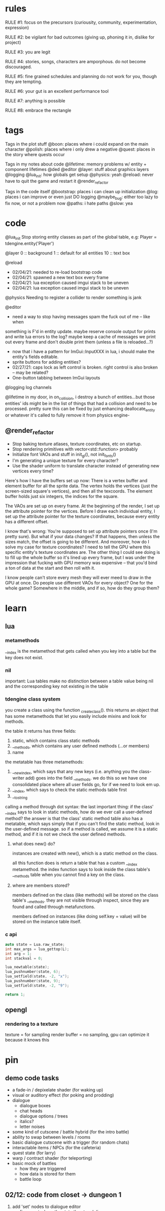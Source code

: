 * rules
RULE #1: focus on the precursors (curiousity, community, experimentation,
expression)

RULE #2: be vigilant for bad outcomes (giving up, phoning it in, dislike for
project)

RULE #3: you are legit

RULE #4: stories, songs, characters are amporphous. do not become discouraged.

RULE #5: fine grained schedules and planning do not work for you, though they
are tempting. 

RULE #6: your gut is an excellent performance tool

RULE #7: anything is possible

RULE #8: embrace the rectangle
* tags
Tags in the plot stuff
@boon: places where i could expand on the main character
@polish: places where i only drew a negative
@quest: places in the story where quests occur

Tags in my notes about code
@lifetime: memory problems w/ entity + component lifetimes
@ded
@editor
@layer: stuff about graphics layers
@logging
@lua_init: how globals get setup
@physics: yeah
@reload: never have to quit the game and restart it
@render_refactor

Tags in the code itself
@bootstrap: places i can clean up initialization
@log: places i can improve or even just DO logging
@maybe_bug: either too lazy to fix now, or not a problem now
@paths: i hate paths
@slow: yea
* code
@lua_init
Stop storing entity classes as part of the global table, e.g:
Player = tdengine.entity('Player')

@layer
0  :: background
1  :: default for all entities
10 :: text box

@reload
- 02/04/21: needed to re-load bootstrap code
- 02/04/21: spawned a new text box every frame
- 02/04/21: lua exception caused imgui stack to be uneven
- 02/04/21: lua exception caused imgui stack to be uneven

@physics
Needing to register a collider to render something is jank

@editor
- need a way to stop having messages spam the fuck out of me -- like when
something is F'd in entity update. maybe reserve console output for prints and
write lua errors to the log? maybe keep a cache of messages we print out every
frame and don't double print them (unless a file is reloaded...?)

- now that i have a pattern for ImGui::InputXXX in lua, i should make
  the entity's fields editable. 
- sprite buttons for adding entities?
- 02/27/21: caps lock as left control is broken. right control is also
  broken -- may be related?
- One-button tabbing between ImGui layouts


@logging
log channels

@lifetime
in my door, in on_collision, i destroy a bunch of entities...but those entities'
ids might be in the list of things that had a collision and need to be
processed. pretty sure this can be fixed by just enhancing deallocate_entity or
whatever it's called to fully remove it from physics engine-

** @render_refactor
- Stop baking texture atlases, texture coordinates, etc on startup. 
- Stop rendering primitives with vector<std::function> probably
- Initialize font VAOs and stuff in init_gl(), not init_fonts()
- I'm generating a unique texture for every character?
- Use the shader uniform to translate character instead of generating
  new vertices every time?

Here's how I have the buffers set up now:
There is a vertex buffer and element buffer for all the sprite
data. The vertex holds the vertices (just the screen-sized square's
vertices), and then all the texcoords. The element buffer holds just
six integers, the indices for the square.

The VAOs are set up on every frame. At the beginning of the render, I
set up the attribute pointer for the vertices. Before I draw each
individual entity, I set up the attribute pointer for the texture
coordinates, because every entity has a different offset. 

I know that's wrong: You're supposed to set up attribute pointers once
(I'm pretty sure). But what if your data changes? If that happens,
then unless the sizes match, the offset is going to be different. And
moreover, how do I solve my case for texture coordinates? I need to
tell the GPU where this specific entity's texture coordinates are. The
other thing I could see doing is to fill up the whole buffer so it's
lined up every frame, but I was under the impression that fucking with
GPU memory was expensive -- that you'd bind a ton of data at the start
and then roll with it.

I know people can't store every mesh they will ever meed to draw in
the GPU at once. Do people use different VAOs for every object? One
for the whole game?  Somewhere in the middle, and if so, how do they
group them?
* learn
** lua
*** metamethods
__index is the metamethod that gets called when you key into a table but the key
does not exist.
*** nil
important: Lua tables make no distinction between a table value being nil and
the corresponding key not existing in the table
*** tdengine class system
you create a class using the function _create_class(). this returns an object
that has some metamethods that let you easily include mixins and look for
methods. 

the table it returns has three fields:
1. static, which contains class static methods
2. __methods, which contains any user defined methods (...or members)
3. name

the metatable has three metamethods:
1. __newindex, which says that any new keys (i.e. anything you the class-writer
   add) goes into the field __methods. we do this so we have one consolidated
   place where all user fields go, for if we need to look em up.
2. __index, which says to check the static methods table first
3. __tostring

calling a method through dot syntax:
the last important thing: if the class' __index says to look in static methods,
how do we ever call a user-defined method? the answer is that the class' static
method table also has a metatable, which says simply that if you can't find the
static method, look in the user-defined message. so if a method is called, we
assume it is a static method, and if it is not we check the user defined
methods.
**** what does new() do?
instances are created with new(), which is a static method on the class. 

all this function does is return a table that has a custom __index
metamethod. the index function says to look inside the class table's __methods
table when you cannot find a key on the class.
**** where are members stored?
members defined on the class (like methods) will be stored on the class table's
__methods. they are not visible through inspect, since they are found and called
through metafunctions.

members defined on instances (like doing self.key = value) will be stored on the
instance table itself.
*** c api
#+BEGIN_SRC c
auto state = Lua.raw_state;
int max_args = lua_gettop(L);
int arg = 1;
int stackval = 0;

lua_newtable(state);
lua_pushnumber(state, 6);
lua_setfield(state, -2, "x");
lua_pushnumber(state, 9);
lua_setfield(state, -2, "9");

return 1;
#+END_SRC
** opengl
*** rendering to a texture
texture = for sampling
render buffer = no sampling, gpu can optimize it because it knows this
* pin
** demo code tasks
- a fade-in / depixelate shader (for waking up)
- visual or auditory effect (for poking and prodding)
- dialogue
  - dialogue boxes
  - chat heads
  - dialogue options / trees
  - italics?
  - letter noises
- some kind of cutscene / battle hybrid (for the intro battle)
- ability to swap between levels / rooms
- basic dialogue cutscene with a trigger (for random chats)
- interactable items / NPCs (for the cafeteria)
- quest state (for larry)
- warp / contract shader (for teleporting)
- basic mock of battles
  - how they are triggered
  - how data is stored for them
  - battle loop
** 02/12: code from closet -> dungeon 1
1. add 'set' nodes to dialogue editor
   - figure out where the state they touch lives
   - test ded
2. saving and loading specific scene state
   - question: when you leave an area or room and come back, do you need to
     restore EVERYTHING exactly how it was?
   - question: could this be as simple as "use entities for everything" and then
     using the entity saving code that already exists?`
3. implement doors
   - after saving is done, because you need to save something to leave
     an area
4. interactables + vision
   - a component. when you press a button, search over all existing entities
     with that component (or register when component is created). if vision box
     intersects interaction box, run a function
   - battles will be built like this
	 
--- design up to dungeon 1a

5. design the battle system
6. implement battles

--- design dungeon 1

7. add avatars to text box
8. implement sounds
   - looping sounds (music)
   - one-off sounds
   - fade in and fade out
9. load up highly custom + specific game state for playtesting
   - high priority, but no use in doing this until you HAVE game state that's
     able to be saved and loaded
** 02/25: design from closet -> library
- fix animations
- write closet cutscene

- write closet dialogue
- make a preliminary list of locales + short descriptions
- design the hub's layout
- make a background for the hub's layout
- popup when you leave the closet to give directions
- cop art assets from another game:
  - two people facing each other and talking
  - npc walking
  - bunch of npcs just standing around
- add a few dumb NPCs to the lobby
- dialogue when you get to the main lobby area
- add doors to the other places in the hub
- code to disable the doors
- update doors to have a location to spawn on the other side
* ideas
** quests
*** domestic dispute
a total happenstance sidequest that begins with you in an empty room, and if you
venture to the right place you can hear something interesting through the wall
-- maybe even a litle knocking/bumping animation around the correct spot, or a
tiny hum that gets louder the closer you get.
*** chickenshit larry
chickenshit larry is the guard you meet in the twisted realm in the first
interlude. he's hiding in a broom closet, because the twisted realm is just so
twisted. if you kill him, that's it. he's done. you get a nice item in
compensation. if you let him go, he's there for you later on in the sixth
grade. maybe he gives you a heal, or some buffs, or an even better item, or
assists in for a few rounds.

larry also has friends in the hub. he was a vet of the korean war. didn't die
there -- hell, the most action he got was on shore leave in seoul with some
_kijichon_. 
*** slowpoke tails
somewhere, there's a guy. he's posted up, leaned back in a chair, half
lookin around the room real lazy. you walk by him, make a passing
accidental eye contact, and he lights up. he waves you over real
aggressive. 

"hey, you kids interested in buying any _slowpoke tails_?" he
asks. slowpoke tails, something equally stupid. 

boon looks surprised at this. "you mean that you have _money_ here?"
he asks. 

"of course we got money here," he replies. "what, just because we
ain't livin' means the fundamental laws of supply and demand go up in
smoke?"

"well...no, i guess not. i just never thought about it like that, i
guess. what can you even do with money down here?" boon asks.

"well, when i save me enough i'm gonna buy a used car. maybe drive me
and my girl up to the mountains, get a cabin. you know, _normal
stuff_," the guy says. 

1. what do the slowpoke tails do?
   - you eat em, while you're fightin' someone. makes all your magick-y
	 type stuff WAAAAY strong, like off the charts strong, like if your
	 chart was 0 to 100 you'd crack right through that sucker!
	 1. how much?
		- a thousand per. trust me, if you eat one of these suckers,
          you're guaranteed to win any battle! a thousand is a steal
          for something like this!
		  1. alright, i'll buy one.
			 - pleasure doin' business! don't use em all in one place!
               _hahahahaha_
	 2. where'd you get all these slowpoke tails anyway?
		- it's all about the hustle, baby! grind all day! i got me a
          supplier from the eighth grade, who knows where he gets em
          from, but he sells em to me a hundred at a time and i move
          em. i'm the boots on the ground, baby!
		  1. can we use your supplier to get into the 8th grade?
			 - no, baby, no, i can't give up my sources like that!
               besides, look, i'm a regular guy on his hustle to make
               a few bucks and provide goods to the people. this guy's
               on another level. a guy like me don't got the
               _authority_ to bring someone to him, capeesh?
		  2. supplier? is there something illegal about these things?
			 - what?! illegal?? no, baby, no, you got the wrong
               idea. i mean, sure, there may be a little _regulation_
               involved with these things, but illegal is a very
               dangerous little word. just, if anyone asks ya, don't
               go throwin' the word 'slowpoke tails' around, will ya?
               they're taxonomical novelties. 
2. what did you do when you were alive?
   - same thing i do now, feels like. hustle every day, baby! try to
     make it in this crazy world of ours!
	 1. how did you die?
		- ah, you look a little young, kid. i mean, i know looks can
          be deceiving down here, but i don't feel right telling a kid
          that story. i would tell you to come back when you're older,
          but, heh...
	 2. why are you stuck in limbo?
		- back on the other side, i was pretty fucked up in the head,
          capeesh? when i left this place, i started workin' for my
          pops, hard. then i got in some pretty bad shit. and well,
          i'm here now, so i guess you can figure pretty easy how that
          turned out. must be this is the last place i ever felt like
          a kid. same as anyone else here, i guess.
	 3. what's your goal?
		- hustle, baby, grind, make my way to the top! i wanna get
          some nice stuff for my girlfriend! 
3. tell me about your girlfriend
   - yeah, daniella, she's my best girl. she's my number one! i got
     together with her in high school, we been together ever since
     then, i wouldn't be nothin' without her! i always promised her
     we'd take a trip out to the mountains, so i'm trying to make
     enough money to get us a car and go out there.
	 1. she sounds nice -- what's she look like?
		- she's a good lookin' italian girl, well, most italian girls
          are good lookin', best girls on earth! yeah, she's my number
          1 alright.
	 2. i haven't met anyone like that down here yet
		- yeah, man, of course you haven't, she's still on the other
          side! but she's comin' for me, and when she does we're goin'
          to the mountains in my shiny new car! i'll get it waxed for
          her and everything, and i ain't even talkin about the car on
          that one.

so, obviously the slowpoke tails are total bunk. they give you a five
percent increase to your special attack. basically worthless. but,
rudy didn't tell you no lies -- if your chart is from 0 to 100
percent, your power is definitely off the chart. 

they can tell from the conversation that rudy isn't all there. he's
not feral, but he's not lucid like oliver or the librarian. and you
get the feeling that daniella might not be coming. but you can also
tell rudy's personality: fun, happy-go-lucky exterior, loyal, and with
a darkness inside him. you're also meant to feel the absurdity of him
grinding and hustling in the afterlife to make a few bucks, and to be
unsure if that makes sense, or what it would mean to _own a used car_
in the realm between corporeality and cognition. 

flags from this conversation:
- talked_to_rudy
without this flag, daniella is pretty much an empty NPC. 

- know_about_daniella
you _can_ talk to daniella, as it turns out. she's also in limbo. the
problem is: she's old. rudy remembers his young, beautiful daniella.
but daniella was a middle aged woman when she died. he can't recognize
her. this is kind of the punchline to this sidequest.

- know_about_supplier
not sure what to do about this. i don't know if "find a way into the
hall" is going to be a sticking point past the 6th grade hall. if it
is, it could be a there-are-many-ways-in situation and this is one of
them. or i could flesh this out and have it be a more key piece of the
story. 
** details
a man who has nailed himself to the cross like christ, flayed his own skin raw
because he believes himself to be in the christian version of hell. he can get
down whenever he wants. 

souls swarthily introducing themselves by name, date of death, manner of death. 
"hi, name's ted swanson. nineteen fifty three, wrapped my station wagon around a
telephone pole -- dad was such a mean drunk, and school was the only place i
ever felt /safe/. and you?"

"uncle rufus, were you worried about me??"
"well of course not, young oliver. you know as well as i do that we souls lack
hormonal and nervous systems in our body. i'm as cold and unfeeling as you are,
my boy!"

it has to have special sounds that play along with each character of the text,
different for different characters. 

text that fades in for a new area (ni no kuni, the witness)

musical themes for players. barbara ann. 

menu: you want it to squirt open or i'm not sure the right word for it. the
really satisfying animation where you tab onto something, it hangs for a second,
and then it expands. the menu should be really clear. one of the best parts of
CSH for me is that it's so easy to see everything that you can do.
** worldbuilding
what if each wing of the school had a particular theme or feeling? it would be
pretty funny to walk into the seventh grade hall, not knowing what to expect,
only to find out that they theme themselves after the ultra-refined high society
of victorian england. 

souls are remarkably like ordinary people just trying to make it through their
lives (or, well, afterlives)
** hub
*** lobby
the lobby is a small, interstitial area. it seems fairly busy at all
times. there's a mix of people just posted up here, people stopped in
conversation, and people walking to and fro. 

an old teacher's soul whose mind has not adjusted to the afterlife, and holds
raving lessons in the town square
*** jazz bar
a jazz bar, located in the old the music room. it's poorly lit, not
club-loud but loud and seemingly buzzing with people at all
times. it is laid out like this:
+ m   ddd  t  bbbbbb   tt +
| mm  ddd    tt       t   |
+ m   ddd  tt    x      tt+

m = music
d = dancing
t = table
b = bar
x = door

there's a tight and funky groove going at all times. 
*** shop
*** cafeteria
*** li
*** library

** themes
when bad things happen to you, you want desperately to return to your old
life. but you can't -- not even if you solve the bad thing and return your
external world to the same state as before. it changes you inside, permanently. 

fate does not choose you, it's just that things have to happen to someone. 

people cannot fundamentally change themselves (powerlessness, fate, determinism)
-- they can become different, but they cannot change their own nature. perhaps
earth shattering events can change a person's nature, but a person cannot cause
these events or harness their power. 
** tangents
even though gpt-3 is in some sense just recombining human patterns, it is still
creating art. the strangeness of a genetic algorithm influencing art created by
humans. 

technofetishism: instead of beginning with the idea and using technology to
express it, we often begin with technology and mold our expression around what
it allows. 

a scientific phenomenon that cannot be observed
* characters
** boon
boon is kind of a shinji figure. he is quiet, and well mannered, and
angsty -- but he is not depressed.

he is someone who is meek and timid, and is afraid to assert his agency. he
flinches. he has been broken at some point in his life, broken to where he
believes that he cannot take what the world throws at him and that the only
answer to life is to pre-emptively curl into the fetal position and pray that it
doesn't irreparably harm you
** barbara ann
i've got a good idea for a character forming. i keep getting the image of desire
from the sandman. someone overt, androgynous, charming, tantalizing,
colorful. someone worried deeply about the superficial pleasures of life --
seeing and being seen, checking, swiping, checking. someone whose personality is
so big that you know it cannot be real. an overcompensation in the other
direction. 

you meet this person and you dislike them, they grate on your nerves. they feel
so plastic. but you come to realize that you are truly the same as them. the
mask you wear and the mask they wear are the same, differing in color and form
but still to call the thin strip of plastic the person is flat wrong. and the
person underneath is the same.

she's an ex-cheerleader. her dad was a horrible alcoholic, but you wouldn't have
known it to know her or be around her family. he was verbally abusive. he told
her that no one would ever love her -- and do you know how hard it is to hear
that from your own parent? even when you know it's untrue? she had an eating
disorder, but not bad enough to kill her. just bad enough to keep her thin and
beautiful and validate her. the pain of being at home grew to overwhelm
her. 

then, all of a sudden, it stopped. her father died, suddenly, in a car
accident. barb couldn't get a hold on her emotions. she felt everything, relief,
hurt, pain, emptiness, joy. she had nobody to tell these things to. there was
nobody who wouldn't think her a freak for being joyful at her father's
death. they didn't understand. all she really wanted to do was to not feel
_anything_. not the good, not the bad. she just wanted to stop existing. 

so she killed herself.

she's a mean girl, an ex-cheerleader who was a bitch because it made
her fit in and because it felt good to hate other people as much as
she hated herself. she's nasty, and vapid, and mean, and doesn't care
about anyone or anything. she pops her bubble gum in her face. she's
full of pent up anger. when she meets boon, she hates him. she thinks
he's a snivelling runt, someone who doesn't understand what pain
really is. and that he is far too weak for the simple things he has
been through. deep down, she knows that she doesn't want anyone to
feel the way that she does. but she would never say that, or
acknowledge it. she helps boon begrudgingly, and holds a sort of
disdainful affection for him. she wants him to succeed where she
failed, but hates him for not having fallen as low as her. 
** oliver
the street urchin who has been trapped in limbo for over a hundred years. but
what is the tone of his sentence? wisdom, resignation. he cannot get out of
limbo there is no hope for him, but instead of becoming despondent he resigns
himself to the situation. this is part of the theme of the game: how you handle
the tide of life.

ollie, despite being ten, is a powerful and old soul who just happens to have
been out of commission for a few decades. 

oliver calls boon sir even though he's only a week older than him. "how old were
you when you, um, you know...". he calls everyone sir, because he has those old
boarding school manners.

he speaks with an almost-british accent. everything about him screams preparatory
school.
** the librarian
* log
** 02/28/2021
who is this kid? 

he is afraid of screwing up. 
he doesn't like to assert himself, ever. 
he likes to retreat into his own inner world -- a world of whatever
fascinates him at the time. nerdy, but protectively nerdy. 
he would always prefer to do what he is currently doing than to do
something else. 

---

sandra worried. maybe it was because it was easy to forget what being
a kid was like -- she could only recall bits and pieces of her
childhood herself. but weren't they supposed to run around? play
football and sprain ankles and ride bikes? hell, at this point, sandra
would settle for someone coming over and playing video games all
day. but boon wasn't interested in anything like that. 

whenever she mentioned it, he seemed to clam up. the idea of another
person was an intrusion on his quiet, personal inner world. it was
like cracking the window in a clean room. sandra knew that her son
didn't think of it in such well defined terms, but the tightness on
his lips, his deep slouch, his narrowed eyes, they all said the same
thing: friends are just intruders. 

she just didn't get it. he would sit there for hours with his pokemon
cards, or his dinosaurs, or his chapter books, and quietly melt into
what he was doing until dinner time or some other physical necessity
broke him out of it. she knew that he wasn't autistic. he got on fine
with the kids at school, and his teachers had nothing but good words
for him. it really did seem that he just wasn't interested in having
friends. 

branch nodes:
- add a choice to a set of dialogues
- switch text nodes based on state (basically, go to a different
  subtree)
- probably want to run arbitrary functions

do NOT need to be able to have one branch be a text node and another
branch be choices. i can just use empty nodes for that. 

maybe there are two kinds:
state nodes. just read a simple state value
function nodes. key into a table of functions. functions returns a
number that you use to key into children.
** 03/01/2021
branch -> set -> choice
branch -> set -> text

the branch function returns an index indicating what child to use
0: none
1: first child
2: second child
...

when you get the child, you evaluate any "set" nodes until you get a
text node or a choice node

then, you return that node. 
** 02/27/2021
| olivers | draw? | update | rel/dbg | FPS |
|---------+-------+--------+---------+-----|
|     100 | true  | per    | debug   | 275 |
|     100 | false | per    | debug   | 400 |
|     500 | true  | per    | debug   |  57 |
|     500 | false | per    | debug   | 115 |
|    1000 | true  | per    | debug   |  34 |
|    1000 | false | per    | debug   |  55 |
|     100 | true  | batch  | debug   | 350 |
|     100 | false | batch  | debug   | 530 |
|     500 | true  | batch  | debug   |  65 |
|     500 | false | batch  | debug   | 150 |
|    1000 | true  | batch  | debug   |  40 |
|    1000 | false | batch  | debug   |  85 |
|     100 | true  | batch  | release | 650 |
|     100 | false | batch  | release | 800 |
|    1000 | true  | batch  | release | 120 |
|    1000 | false | batch  | release | 210 |

building in release mode (just replace -g with -O2 in tdbuild compiler command)
/usr/bin/g++ -std=c++17 -O2 -pthread -fmax-errors=10 /home/spader/programming/tdengine/src/imgui/imgui.cpp /home/spader/programming/tdengine/src/imgui/imgui_demo.cpp /home/spader/programming/tdengine/src/imgui/imgui_draw.cpp /home/spader/programming/tdengine/src/imgui/imgui_widgets.cpp /home/spader/programming/tdengine/src/imgui/imgui_tables.cpp /home/spader/programming/tdengine/src/glad.c /home/spader/programming/tdengine/src/main.cpp -I/home/spader/programming/tdengine/include -I/home/spader/programming/tdengine/include/lua -I/home/spader/programming/tdengine/include/freetype -I/home/spader/programming/tdengine/include/sol -o tdengine -lfreetype -lglfw -lluajit-5.1 -lGL -lX11 -lc -ldl -lstdc++fs 

takeaways:
- 50-60% of the time is spent in lua
- sol is pretty lightweight. there are some places in the flame graph
  where you're looking at 1% of execution time and then it's just sol
  wrapping up small imgui calls that take .05%. but for the big items
  (call into lua to update all entities), it's negligible.
  - examples:
	- 5.27% -> 8.46%
	- 5.50% -> 8.19%
	- 5.50% -> 17.47%
- API::get_component is 6%.
  - all filters into map lookups to get entity + component
- API::entity_name is 5.27%
- API::draw_entity is 17%
  - again, everything is just in grabbing components
- RenderEngine::render is 21.11%
  - most of this is in sorting the render list
** 02/25/2021: hub design
my main question: how are all the "inner locales" set up? so it's
pretty easy to set up the main stuff -- the library, the cafeteria,
the band room -- because they are just rooms that come off the main
little lobby region. but what about the stuff inside them?

it's going to be...maybe overwhelming isn't the right word. but there
will be too much stuff too quickly if everything in, say, the
cafeteria is totally out in the open. i wanted to have something like:
- a bar where people congregate
- a diner
- shops

but i want to stick with the school theme. you can't have buildings
inside the school, because that doesn't make any sense. my best idea
at the moment is that it's like a shanty town setup, where the stuff
that has been set up is just kind thrown up from what you
have. curtains and poles and whatnot. but i don't like that. 

maybe the solution is to not nest locales. so instead of the cafeteria
being this huge place that has everything, it's just the diner. and
maybe the music room is like the bar. 

also: classrooms! i forgot about classrooms

ok, feeling kind of unfocused -- not today in particular, but in the
general sense. i need to make another breakdown so i know what i'm
working on and when i am done with it. 

- brainstorm characters for the lobby
- add a few dumb NPCs to the lobby
- make a preliminary list of locales + short descriptions
- design the hub's layout
- make a background for the hub's layout
- write closet dialogue
- popup when you leave the closet to give directions
- dialogue when you get to the main lobby area
- code to prevent you from getting into most places
- update doors to have a location to spawn on the other side
- cop art assets from another game:
  - two people facing each other and talking
  - npc walking
  - bunch of npcs just standing around
** 02/24/2021
i was going to talk about designing the overworld, but i am sleepy
now. 

i will jot down one idea though: maybe i store scenes as totally
different depending on where you are in the game? you either have
conditional logic slash simple state machine or you store them
separately. storing them separately kind of sounds like garbage
though. don't think about it too much :) 

i need a general layout for the overworld. so that when i lay it out
in the game, it feels something like a game. that's all! 
- look at locales in other games for inspiration
- decide, tentatively, how many places there are in the hub
** 02/23/2021
fade in shader (not mentally prepared to write today lol)

render the scene to a texture
then draw the texture with GL_QUAD the fade shader
** 02/21/2021
** 02/20/2021
hot idea: here's my problem. let's say i want to make a bunch of things you can
interact with -- signs, pictures, flowers, whatever. they are all pretty much
the same thing, as in they'll use the same prefab. most components i can just
configure in the scene data -- what sprite do you use, what are your animations,
etc. but the hard thing is what function you call when they are interacted
with. because that's code, and you can't serialize code. well, what if you just
specify the function as a string that is looked up by the engine?

#+BEGIN_SRC lua
{
  components = {
	Interaction = {
	  box = { whatever },
	  -- on_interaction = tdengine.whatever
	  -- on_interaction = sow.on_interaction.intro_001__flower
	  -- on_interaction = sow.on_interaction.intro:flower
	}
  }
}
#+END_SRC
** 02/19/2021
interactable stuff. i think i want to design this by making it a separate system
from the physics system?

there are two components:
vision/interactor component, pretty much just by the player. defines a box that,
when a button is pressed, will be used to check for interactions.
interactable, which is also a box

the player, on creation, registers its vision box with the system. then, in the
init() for the interactable component, you register yourself with this
system. same pattern as the physics engine, including how this system really
owns the bounding box used for the interactable area. physics engine still owns
the position, though, because it's tied to the entity position.

want it to live in the backend just because it's math, and i like
math/collisions to live in the backend. really really same pattern as the
physics engine, just with a different set of boxes!
** 02/17/2021
feel like i'm bikeshedding here

but i need to know what to save out when i swap scenes. i am actively
implementing features for the game. maybe the solution here is to keep it
simple. just do a very naive save for now. what does a naive save look like? 
given that i want to go through a door, come back, and then have shit be the
same way that i left it. 

only thing on disk are the template files. when you leave a scene, i save the
state into a table that lives in memory. one entry in the table for each
scene. when i load the scene, i check the table for the requested scene. if it's
there, i use it. if it's not, i use the template. 
** 02/15/2021
good stuff...

need to add a callback that gets triggered by the physics engine when there are
collisions. just push a pair of ints back to a vector, then somewhere in, say,
the entity system or somewhere, loop through all those entities, grab em, then
run the callback (telling who you collided with)

door will be very easy to implement after that :) 

maaaaybe clean up the editor? but kinda feeling like i need to just do
features. 

liked the system code that i saw from that rust engine...thought the engine as a
whole didn't tickle my fancy really, but kind of broadening my idea of what a
system is (something that handles one facet of the game, big or small). so i
think i could design the vision / interactable stuff like that. 

basically akin to the physics engine, but instead of resolving positions, it
checks for intersections of a different kind of box. 

i think it'd be good to spend a half an hour and make a nice diagram for how the
save/load stuff works, and try to poke some holes in it. 

i think the on_collision stuff will be very powerful -- also, consider
implementing vision stuff with just that? just a hair of an idea, haven't
thought about it at all. 

remember: #1 goal is to design a game, not to write a program. you can do it!
** 02/14/2021
door
prefab: basically nothing
what you save in the scene is pretty much the whole thing

where do you specify the data that tells you what scene to load? dont think it
gets loaded thru a component...kind of just want it on the door. but i don't
think the engine is set up to work like that. so might need to stuff it in a
component. 

don't feel bad about having to design stuff with all this code you wrote. as in,
if it doesn't work out or doesn't feel great to use. you know that nothing
you've written feels BAD to use -- not perfect, sure, but none of it is
terrible. it is all solving problems that you have when writing this game (how
do i store / load data in a structured way, how do i easily have game objects
that update once per frame, how do i share some behavior etc). the finer use
cases -- especially with saving and loading -- will come with experience. the
more you use this stuff, the better it will be, and every thing that you have to
change will just make your program better at accomplishing its task. you trend
in the right direction, and we care about trend lines. 

so all that to say: if the door doesn't feel quite right, it's ok! be
observant & thoughtful. 
** 02/13/2021
i feel like all the state for a level should be encapsulated in the entities. in
other words, a level is nothing besides all the entities that are inside
it. with the pattern of using manager entities and stuff, i can't see why that
wouldn't work. 

and then for the state, it's all global. global as in globally accessible but
also as in "this is state that applies to the whole game". for demo purposes,
you can load up any precise game state by doing two things:
- load the scene state
- load the global state

when you're playing the game, it doesn't make sense to have multiple saves for
the global state or for a scene. what a save file probably IS, honestly, is a
scene state for every scene in the game + global state. that's it. not that you
necessarily load all of that immediately -- for the scene, you just load it when
you hit that scene. 

course, the global state might get more complicated. for example, you need to
store the player's team. lol i guess you can store that in the player
entity. but my point with saying that was -- no matter how complex you want to
have the global state, who gives a fuck. scene state + global state = golden.

ok, gonna write doors. actually, i should write save state first. i already have
save scene, which is the hard part. but for the doors, need a few editor
features:
need to be able to resize an entity's bounding box. every door will be
different. i can default their size in the prefab to something reasonable. but i
need a way to tweak bounding boxes. totally ok with adding this feature because
i need it anyway!

idea: have boxes at the corners. when selected, if your raycast hits any of
those boxes, then turn the mouse into a cross with arrows. on click, do a
special drag mode?

idea: when selected, if you have a box, put up a button that says resize. your
next click on the screen will be the new extents of the box == drag it to be
where you want.

problem: origin + extents...the render stuff uses the collider to figure out
where to render. so i can't just move the position down for the box. so i may
need to add an 'offset' to the box. sounds very slow. should probably be the
other way around -- position is canonical for all physics stuff, graphics can
add an offset. 

right click -> resize? modal popup in general would be pretty nice

yea do this

right click -> resize. when the modal exits, your mouse is now tracking the
extents of the box. click again to set it. badabing. 
** 02/12/2021
gonna copy and paste
1. add 'set' nodes to ded
   - figure out where the state they touch lives
2. saving and loading specific scene state
   - question: when you leave an area or room and come back, do you need to
     restore EVERYTHING exactly how it was?
   - question: could this be as simple as "use entities for everything" and then
     using the entity saving code that already exists?
3. implement doors
   - after saving is done, because you need to save something to leave an area
4. interactables + vision
   - a component. when you press a button, search over all existing entities
     with that component (or register when component is created). if vision box
     intersects interaction box, run a function
   - battles will be built like this
	 
--- design up to dungeon 1a

5. design the battle system
6. implement battles

--- design dungeon 1

7. add avatars to text box
8. implement sounds
   - looping sounds (music)
   - one-off sounds
   - fade in and fade out
9. load up highly custom + specific game state for playtesting
   - high priority, but no use in doing this until you HAVE game state that's
     able to be saved and loaded

how do i want to be able to name and locate these variables?
** 02/10/2021 [code] planning
need to put the set nodes into ded -- problem i'm running into is twofold:
1. i do not have input text in lua. this is because input text takes a char*,
   and there is no conception of char* in lua (all strings are interned). the
   only thing i can think of is the same thing i do for the multiline input text
   -- wrap it up in a class that allocates a buffer on init. but then you need
   an instance of the class for every input text you want. 

maybe you could do something wacky in C++ end like...have some static thing
which contains string buffers. and somehow map calls of InputText() to the
appropriate buffer? you could hash the label (i think all labels have to be
unique...)? 

imgui.InputText('my label', buffer_size)
local text = imgui.GetInputText('my label')

yeah i think that would work, only problem is label collision -- not sure how
that works in the regular imgui api. 

2. typed inputs. all inputs are just strings. i don't even know if i need
   anything beyond true and false. pretty much what's gonna happen is this:
   you're going to make some dialogue choice, i will set a flag indicating that
   you have made that choice (or that you've talked to this person, or, or,
   or...). 

which got me thinking: where the hell am i reading these variables anyway? what
does the code for my game actually look like? i feel like it will be less and
less in entities. entities will be 90% prefabs. here is where there needs to be
Code:
- some more simple entities (e.g. doors)
- some more simple components (e.g. interaction, vision)
- scene manager entities

you walk around. sometimes, you interact with stuff and get some
dialogue. sometimes, you talk to people and also get dialogue. sometimes you
step in certain places and things happen. that's the whole game. 

just gonna go with boolean inputs + i guess implement input text

another problem: i get the feeling that i want to hardcore change up the
dialogue trees depending on the state. eh, i guess not -- pretty much what i
need is something that lets you add a choice as a function of the state. after
that, you're just branching to a new subtree. 

get the feeling that i just need to think less and make more game.

ok, so finish up ded to handle the set nodes. i don't need to implement a branch
node right now (although i suspect it would be only a few days' work). 

openal is on the table after that

battles are also on the table. if i do battles, i need to have a way for dudes
to stand there and battle you when you get close enough. plus, i need to have
the data for battles set up. this might mean that before battles i need to shed
for a week or two to flesh out the battle system for real for real.

need to do some brief research on how other games pop in the text box.

need to add avatars (and maybe even...text shaking...) to the text box. avatars
maybe, but i think shaking would be better left for polish. avatars seem pretty
darn easy. 

need to add doors

need to be able to save out scenes
** 02/07/2021
code hard

- store indices into the text to denote lines instead of splitting it literally
  into separate lines
** 02/04/2021
handle set nodes
handle choice nodes

yet another api question...what part of the api lives where. right now, here's
the apis i need to add:
- have the text box display several choices
- store which choice is active
- render active choice in a different color

basically, do i store all this in C++? or do i store it in lua? the intent of
lua is to stitch together low level API calls. what is a low level api? "render
some text at this location"? or "add a choice to a text box"? problem is i feel
like having a bona fide text box API in C++ is a solid idea, that's a prety core
thing my game needs, but that means some game state has to live in C++ that i
don't want it to. like the active choice -- i want to grab that in lua. i don't
give a shit about it in c++ except to render it a different color

"" right "" thing to do: 
- remove the text box class from C++
- text box entity stores all the members and methods on shit there
- C++ has an API that lets you draw fonts
  - has an option for wrap

"" wrong "" thing to do:
- add member on text box to store choices
- add member on text box to store active
- call that shit from lua
- leave a comment :) 

today is a solve problems day.
** 02/03/2021
ok, so here's the deal:
text box renders itself now. it uses its own vao. it assumes that the text box
is loaded in as a Special Texture. but that's not gonna be the case. it's going
to be baked into a font atlas, and we're going to render it with texture
coordinates using the same VAO as everything else.

that would imply that we want to render it using the same code path as
everything else -- make a render element, submit it, let the renderer pick it
up. problem: render elements use entity IDs to grab position (because update
loop is entity_update -> physics resolve -> render, and you make requests in (1)
but you cannot know the new position until (2)). so basically, i can't render
anything through the render engine unless it's an entity.  

- make the text box an entity?
  - prefab would work perfectly here
  - action looks up the entity at runtime
  - just use existing api to render the text (altho you will eventually need a
    full text-rendering API)
  - use a high layer
** 02/02/2021
ok, all the piping stuff is done. time to:
- fix the asset for the text box
- read inputs in the action and control the text box
- walk the node tree
- handle different kinds of nodes
- reset the text box when done
** 02/01/2021
i made it a month!

something to run dialogue? i only really have the text and choice options right
now.

ok, brief reprise to finish the layout stuff i started. funny to think that i
started that on saturday or something and that led me through the whole library
nonsense i was thinking about. so, it's time to finish up the dialogue action
(then, maybe move into openal). 

it's just an action, right? as far as figuring out whether inputs should be
stopped (like how i had a dialogue mode before) or anything boils down to: it's
just an action. 

ok, what's the api look like? like, what part of this lives in C++ and what part
of it lives in lua?

- render the text box
  - of course, the actual rendering is done in c++. but is the text box rendered
    generically, or is there an api for it specifically?
- render the avatar
  - ditto above: special text box api?
- store the current text block
- calculate which text should be rendered
- render said text
- figure out when voices need to be played
- render voices
- animate text
-- c++ above

-- lua below
- store the dialogue tree
- specify which voice will be used
- specify animation for text
- specify full text block

ok, so here's what keeps coming up: is there a special text box api in the
engine, or do i just build it out of primitives on the lua end? as in, "render
this image here", there's your text box. "render this text on the screen",
there's your text. need wrapping? gotta calculate it in lua. 

as i write more of this game, it's almost like i want EVERYTHING to be in lua
except for a very few things (i mean, this is basically true now)
- graphics
- physics
- entities
- input

lotsa benefits to doing it that way. never recompile. mostly never recompile
lol. it's almost like there is a secondary api in some sense, the lua api. 

here's another thing: there's no good place in lua to put something like this
(persistent, updated every frame, not an entity). there's no main update
function for lua. to do something like this, you have to either:
- stick it in an entity
- make a special struct + api in c++

i feel like that's...kind of by design, right? when you model your game such
that everything in it is an entity, don't be surprised when it's hard to add
things in the game that are not entities. maybe making it an entity is not a bad
idea? or -- they're just getting triggered through cutscenes. so maybe
everything lives in the action. 

also i already have all this code in C++. maybe i just bind the class?

---

k, just gonna make a decision. 

the engine has a text box that lives somewhere. "display text in a box" is one
of the core features that the engine provides. from lua, you're just gonna send
it some configurations (voices? avatar? text chunk?), and then you can query
every frame whether it's done with the text chunk or not. 

need a way to get inputs (must be force-fed? read directly from input? if so,
which channel?)

not sure where exactly it lives

dialogue action just keeps current node, traverses the graph using input, calls
into text box api when it inits or needs a new chunk rendered
** 01/30/2021
pros of static linking:
- i don't have to include any libraries with the game
- linux-flavor-agnostic? dude on stack says this makes binaries LESS agnostic,
  but if you link everything down to libc i don't see how that's the case
- guaranteed same libraries...this is really just libc tho. i'm providing all
  the other ones, not using system
pros of dynamic linking:
- maybe more linux agnostic? just use system libc, gl, x, etc.
- seems to be less friction? (everything defaults to dynamic)
- can use all lua features (c module loading, even tho i don't use that rn)
glfw
freetype
lua
libc
dl
x
gl
** 01/29/2021: ded 6
- run a dialogue
- edit entity in ded
- delete node in ded
- display choice / set nodes in ded
- how do set nodes work?
  - global state store?
  - run arbitrary functions?
- dialogue templating...? not sure if need
- render target? (probably not)
- quick imgui layout switching
  - forward / back?
  - thru console
- edit bounding box in editor
  - adjust existing (drag)
- open al
- console scripts can be more than one liners
- doors

all things reveal themselves
fear is the mind killer
do not let vagueness overwhelm your mind
** 01/28/2021: ded 5
gamestop makes the game stop

- put bezier curves in the right place -- might need to do a second loop for
  this? probably dont HAVE to. just might render a little weird (like curve
  being overlapped by circle).
- hook up connect logic: when you click connect, the next thing you click on
  will be added to your children, or if you click on the BG it gets cleared

** 01/27/2021: ded 4
la la la
** 01/26/2021: ded 3
- sloppy code in dialogue_editor() about different node kinds
- make sure two way bindings with the textedit are ok
- connections
  - right click -> connect to?
- click off node to de-select
- edit fields besides text

- DONE
  - BUGS
	- load, add a text node, it replaces #1?
  - sticky highlight on selection
  - select in sidebar selects node
  - scrolling
  - sidebar shows what node is highlighted
** 01/25/2021: ded 2
- don't use sha...sha can change. just generate a unique id for each node on
  startup and save it out.
** 01/25/2021: ded
pretty much just moving the node graph stuff over from CPP to lua. had to port
over a few functions, but nothing too serious -- actually dug into how those
bindings work a little bit and -- perhaps i learned something about lua. it's
going quite smoothly so far. effectively solving problems, feel really good,
feel like a problem solver today instead of a problem haver. that is always
nice. a day or two more like this and all the infra will be done. it will need
some tweaking, of course. stuff to remember:
- store the gui info for each dialogue in a separate file (don't pollute)
- maybe it's a good time to make a SLIGHTLY complicated imgui config save
  store. cuz it would be nice to do something like this:
tdengine.layout('dialogue') -- open up the dialogue editor, maximize it
tdengine.layout('battle') -- show all the widgets for battle data in the right
place
blah blah blah
then just have it like
~/config/layouts
~/config/dialogue_nodes
~/config/dialogue_nodes/demo
~/config/dialogue_nodes/intro
~/config/dialogue_nodes/library
...
- need some kind of simple text editor in-engine (probably something already in
  imgui or on the 'net), because if all dialogue is gonna be edited in
  engine...or else find a way to have unique but semantically meaningful IDs for
  each dialogue node so you know what they are by looking at them? on the one
  hand, i want to see all the dialogue every time i look at it to see how it
  flows. OTOH, my mental map is pretty much gonna be a semantically meaningful
  ID -- it's just whatever part of the dialogue is actually displayed at any
  given time. idk.
** 01/24/2021
hm...it's not a graph

but it really is lol

https://i.imgur.com/fPdez9X.png

i want this so badly. dialogue needs to be a little more powerful than i've
conceived it -- but not much. thinking of it in a similar way to how the actions
are conceived. simple data that maps onto lua objects. have a set number of node
types, stitch them together. the big difference is that actions are one hundred
percent serial -- sure, you have the compound actions that run in sequence, but
at the end of the day it's serial. there's no branching. 

ok:
- store all nodes in a flat map that maps the hash of the node to the contents
- this is how nodes are stored for both editing and running
- when a node changes, re-hash it and update all references to the old hash for
  development, just leave in the metadata for the nodes (e.g. position)
** 01/23/2021: [code] dialogue 1
dialogue is basically a graph. that's why the idea of defining all the nodes in
one file was appealing to me -- you're just stitching up graph nodes. but that's
way, way too many files. you wanna have one file per dialogue scene -- in other
words, they map up one to one with actions in cutscenes. 

need to have a way to record what choices were taken, maybe a way to set game
state based on it. maybe add this as a flag on choice nodes?

what are the cases i want to handle?
- sections of different characters speaking in turn, linearly. ABCABCAABCCB.
- dialogue options
  - conditionally present based on game state
- branches that return to the original choice that set them off (but with that
  branch grayed out). loops in the graph.
> what about A?
> but what does B have to do with it?
> tell me more about C?
picking any of these gives you info on A, B, or C, and then returns you to the
> top so you can ask aout all three if you want
- change dialogue based on game state
- markup in the text for text effects (new text box, shake, delay like for .
  .   .)
** 01/22/2021: [code] cutscenes 5: electric jive
here's an idea for something that's been in the back of my mind for a while: you
want to do something like find_entity('Box'). but there are multiple boxes in
the world. you could add a field that every entity can override, called the
descriptor. descriptors have to be unique. it's...pretty much like a name. but
anyway, you just specify it in the save file (not the prefab, because the prefab
is the 'generic' one). that way you don't have to make a new file or class for
every god damn box you want to access. but no need to do that now. 
** 01/21/2021: [code] cutscenes 4
let's hammer in. on making some actual content for this game. the tricky thing
about working out this demo is that i don't want to spend too much time
polishing content that will ultimately be replaced, but i don't want to totally
phone it in and have it look like shit. the other thing about phoning it in is
that you can't be sure it will _work_ -- both on a technical level and whether
your ideas for what goes in cutscenes in stuff will work.

here's another idea i had. i want this game to be something so finely wrought
and packed with detail that you want to take out a notebook, physical pen and
paper, to keep track of everything going on. my best idea for this right now is
really subtle dialogue choices. not simple shit like 'if your paragon rating is
above fifteen, you get this special paragon dialogue option to win the
scenario'. like, i want the dialogue to be so rich that you could play the game
twice through and almost have a totally different experience based on subtly
different dialogue changes that accumulate through the game. the game remembers
every inconsequential conversation you have. 

but anyway. writing stuff today. so the purpose of this demo, let's be specific
here, is a proof of concept. it is meant to show that i can have the skeleton of
stitching together little scripts to make something that feels like it belongs
in a game. 

i want close to zero visual polish. everything will be colored squares. i could
make this whole fucking game with colored squares. COLORED SQUARES ARE GOOD!
(that should almost be a new rule but not quite)

i want a moderate amount of dialogue polish -- certainly enough dialogue to
actually convey what is going on, but don't worry about it sounding too good. 

other thing to keep in mind: make it so you can easily set up (slash potentially
tear down) the default state for the scene so that you can get in a really fast
run -> edit loop. just keep that in mind
** 01/20/2021: [code] cutscenes 3
workflow. making a new scene here. here's what i'm doing:
- create a 1920 x 1080 background image
- create a scene file with a background
- draw geometry on the background
- save the background
- manually add other kinds of entities by hand-editing the file

need to be able to undo adding geometry
adding entities through the editor would be quite nice

do...all the olivers need to be the same? like in a cutscene...i want to have
"oliver" in the sense that it has his sprite, but like any of the "oliver"
behavior do i really want that? what does an oliver even mean? does it make
sense to have one script that is "oliver" -- i guess that would just contain his
animations? 

- saving doesn't work -- it nulled out a bunch of fields for the
  background. guessing that some component doesn't have save implemented
  correctly. 
- i really need to be able to drag around arbitrary entities. i can already
  select them, so this should be pretty easy. 
** 01/19/2021: [code] cutscenes 2
data data data. it's the same thing as code anyway, just sugar that works from
the editor. so today i need to start writing the infra to run the cutscenes. 

- a class in lua, like the entity class, that actions will use. 
- generic update code, that looks at the current cutscene and runs the next
  actions etc. 

where does the generic update code go? everything updates thru the engines in
C++ now. physics, entities, renderer. do i need any of this stuff to live in
C++? i was actually thinking whether actions need to be entities. the only thing
"being an entity" does for you:
- you have a unique ID
- you can attach components
- you are updated every frame

i don't care if the actions have an ID. i don't want them to attach
components. i do want to update them, but in the context of a different kind of
logic -- not just for each { update(); }. think i just wanna call into some lua
function. 

random notes:
dialogue -- store each node as its own lua file and then the trees are very easy
to compose
cutscenes are triggered by simple entities with a bounding box that, when
collided with, calls begin_cutscene()
begin_cutscene needs to redirect input
** 01/15/2021: 
the first vignette needs to have more battles. it needs to have like 8
to 10. the first two are three are training wheels. setting up the rooms like
this with one opponent per room is a little too slow. there could be two per
room. like chickenshit larry, hiding in a closet, except a little
different. crouching under the teacher's desk. there are three identical art
rooms, the first one has one, the second has two, the third has two (one of
which is larry), that's four battles. that's good training wheels. what's the
final little section of this mini dungeon? oh, that's cool: what if you go like
this

entrance -> room 1 -> room 2 -> room 3 -> room 2 (modified) -> room 1 (modified)
-> entrance (modified). and then return from whence you came through the
painting. 

each room becomes a little more...hellish? more like a dungeon? maybe the souls
in each room are the same people, with no memory of the last room where you just
vanquished them? maybe there is a story that runs through different timelines in
each of the rooms. the notes on the teacher's desk are about boon. but how are
the rooms visually different? just a rearranging of the tables and chairs? that
doesn't sound very satisfying. 

maybe in the last room they go in the closet and walk downstairs to find a
gallery. thinking of the factory in CSH, where it's this open thing but
separated by walls to where it doesn't feel like you're just walking through a
hallway. you're in this dank gallery of forgotten paintings, unused paints and
oils and canvases from a hundred years ago, dead rats. you maneuver around it
and you find the painting of the knot and as you're about to touch it this
baddie swoops in.

there's two parts to this that i'm missing. the first: the actual barb part of
the subplot. but this is mostly going to be the conversations that happen
between each room. so i'm ok with not writing the exact dialogue, because this
is a storyboard, i just want the thrust of what they say. and the second is the
tone of this. i feel like this is actually set out fairly well. warbling,
twisted, dark, unreal. i guess the problem really is that when i got to charles
(who is a great first henchman kind of guy), the tone kind of inadvertently
changed into something goofy and very video gamey. not necessarily something
that i want to avoid, though. this IS a video game. don't pretend that it's not,
and don't get caught up too much in your own ass about the Feel and Tone of the
game precisely. charles should be a little goofy. charles is huge and a little
slow and lets secrets slip without thinking about it. and he has a huge evil
belly laugh: BWA HA HA HA !!! (that's in italics, by the way) 

why do souls do what they do? are they alive -- what is the difference between
them, mentally and emotionally, and someone who is alive? perhaps fate is the
difference: human beings get pulled and torn in opposing directions by fate, but
at the end of the day they retain the agency to if not defeat it at least _fight
back against it_. but these souls are hollow. they may look and act and feel
like humans when you are in this world, but they are puppets of fate. the more
you inspect them, the more you realize they are like intricate toy wind-up
dolls, following some preset pattern of steps and hi's and ho's but without any
of the decision that makes it meaningful. when souls come to you with their
problems, you offer solution. but it is as if they do not hear you, as if they
cannot hear you. the souls that surround boon being a little different, as if
infused by his essence. and the librarian being a notable exception as a
who-knows-the-fuck-what-but-definitely-not-dead. 
** 01/18/2021: [code] cutscenes 1
gonna skip making the intro intro aka the part in the physical world. gonna
start coding from when you wake up in the closet. shader can wait. so i need to
make a really simple cutscene. compose a few simple actions.
- entities need to start in a given location (generalized to start in a given
  state?)
- then define actions (move this entity here, display this dialogue tree, wait
  for this amount of time, play this sound)
- then a condition for the cutscene to end
- some subsystem that manages cutscenes, knows when they are happening, knows to
  steal and relinquish inputs, etc.
- some code path that i can take to begin a cutscene (probably this lives 100%
  in lua -- you're just dealing with entities and data, which both live in lua)
- easy way from the editor to start/restart/debug
  - for simple cutscenes like the beginning, it may be sufficient to just load
    up the level from a clean file and run the cut scene
  - pretty quickly tho you're going to run into cases where cutscene behaves
    differently depending on game state (simple example: you talked to X, so you
    get a different dialogue tree). for that, you might want to have basically
    save states. 

quality of life stuff:
- list out all commands baked into the console

ok so for the cutscenes, just having it as data is pretty silly. i'm going to be
writing them all by hand (not in the editor like i would dragging stuff around
and making bounding boxes). it needs to be defined as a graph of actions --
that's a really simple way to put it and also accurate. a directed graph of
actions. if a node is your parent, then it must finish before you can begin. i
don't think you need coroutines to make it nice. 

so actually. maybe data isn't so silly after all? so 90% of my stuff is going to
be dialogue, playing sounds, playing animations, and walking around. those can
be controlled very easily with basic parameters. what entity, what sound, where
to, how long, et cetera. and then you can have another basic action type to
compound stuff together, plus delay, that's seriously 95% of the stuff i can
think of right now. you can have parallel things by a simple flag that says
'don't block', you can have parallel with sync points with a compound
action. and if you need a custom action, just write a class like you write all
the "built in" ones and add it the same way in the cutscene
** 01/17/2021: [code] first look
what code do i need to make part one happen? and how detailed does it have to
be? because if it was "as detailed as the final product minus assets", that
would be a ton of work. because you would have to iron out the battle system,
the mechanics, moves, start designing creatures and enemies and dungeon layout
and placement and all sorts of things. 

here's a thought / decision. max told me earlier today: stick to your
vision. you know what you want to make, so make it. well, playing CSH has been
fun and i really like how each battle is kind of its own puzzle. but i want this
game to be more than that: i want it to be a dungeon crawler. so there is the
game itself of the individual battles, but there is also managing your resources
through this long dungeon and figuring out how to preserve your health

the problem with the battles is that it's pretty much all or nothing, right?
either you have meaningful battles and you have to iron out all the things that
make it meaningful, or you have totally pointless battles. there's no real
halfway. i mean, maybe you don't need to have everything ironed out. somewhere
in this file i have a lot of notes on what the battle system itself looks
like. the basics of it. designing the battle system is different than balancing
the dungeons, and what enemies go in them, and how you progress through
them. but even if the system is set up, you have to have the creatures to have
real battles. and if you want creatures then you're starting to design
everything. i don't think i want to do that. 

work:
- a fade-in / depixelate shader (for waking up)
- visual or auditory effect (for poking and prodding)
- dialogue
  - dialogue boxes
  - chat heads
  - dialogue options / trees
  - italics?
  - letter noises
- some kind of cutscene / battle hybrid (for the intro battle)
- ability to swap between levels / rooms
- basic dialogue cutscene with a trigger (for random chats)
- interactable items / NPCs (for the cafeteria)
- quest state (for larry)
- warp / contract shader (for teleporting)
- basic mock of battles
  - how they are triggered
  - how data is stored for them
  - battle loop

i need to have cutscenes. so just these little scenes where there is no player
control, but there is dialogue, and people can maybe walk around. 
** 01/16/2021: [story] big picture
getting a late start...it's about one in the morning. but it must be done every
day. 

current state of ideas for the big plot:
all events that ever were, are, or will be are woven into a fabric. the fabric's
pattern is finely wrought, complex beyond belief, but it is still ultimately a
pattern. the problem with disrupting a pattern is not the site of incident, it's
everything that ever comes after it. and a thread has come loose in the
fabric. time and causality are losing their integration. the disruption of the
pattern centers around the main character, not for any particular reason but
simply because things must happen to someone. he was intended to die a young,
pointless death. but something broke, and he lived, and this is causing the
universe to unravel. it tries to self-repair, to bring things to a steady and
acceptable state, which naturally means that it tries to kill him. and it
half-succeeds, but his soul cannot pass through to the realm of the
dead. instead, it is stuck in limbo. he does not know this, though, and believes
himself to be in a fight for his life. he travels through the version of his
school in limbo, until he finds and defeats the spirits which did this to him
and is faced with a choice: his life, or the self consistency of the universe as
we know it.

his foes are two corrupted spirits, byproducts of the death of causality, that
have infected the boys in the physical world who kicked the shit out of
him. they are not anthropomorphic spirits, like the rest of the cast. boon will
come to find upon the final confrontation that they are manifestations of
predestination. they cannot be spoken to, reasoned with, or overcome through
force. through his journey, boon will believe them to be more or less regular
souls, like the ones who populate the world. he will seek their motives, their
whereabouts, their weaknesses. and he will find and defeat many souls: grunts,
henchman, officers, the men women and children that have been lined up like
dominos by these unseen forces to act out this elaborate play. but they are
simple marionettes. 

theme: fate does not choose you, it's just that things have to happen to
someone. 

random idea: what about one of the first two halls being about you tracking down
some sage, or some friend of the librarian's, or someone along those lines who
has been held hostage?

ah feck. i'm having trouble figuring out the causality here. so fate starts to
unravel around boon...does that cause him to have a near death experience? or
was he ordained to die, and the universe is trying to self-repair the pattern to
make sure that happens? or was he ordained to live, and the unraveling is
causing him to die? or is the universe merely fighting him off like an antibody
would a virus?

1 is just kind of random and doesn't push the plot or ideas. like, yea, it gives
you a reason to be down there: something shitty just happened to you. and even
though that is in line with the themes i have, it's not compelling. i'm sure
there's an entry for it on tv tropes, and i don't know what it's called, but
it's basically: insert a fancy sounding but utterly meaningless cause for the
events which are about to transpire.

2 is cool because at the end of the game you can say: boon, you have to die, or
else the whole world will unravel. but it's also weird, because: who knows this
information? i guess the librarian could. that would be pretty sweet. 

---

ok so there's your big picture plot. so boon will gradually learn that the
universe is unravelling, and that maybe he could have some part in fixing it --
but not what fixing it entails for him. so then what you need is still the peaks
of the plot. of course the first peak is the arrival in limbo. the last peak is
the confrontation with the false villains. you need two peaks in between
there. one for each hall. 

...what if this isn't a school themed game? that's kind of a terrifying thought
LOL i mean not much of the game is _dependent_ on it taking place in a
school. the art room stuff would be kind of weird but really it's just a
backdrop rather than an integral part. i am just unsure what else the backdrop
would be. somewhere vaguely dank/dungeon-y? like an underground civilization?
** 01/14/2021: 
having a lot of thoughts about the creature system in this game. about having
the NPCs be the same as the creatures. it makes some things easier but other
things harder. the thing i keep coming back to, though, is the fact that the
game is too short to really have a fleshed out creature system. the doubt i was
having was related to dialogue and such: if you have this fleshed out character
like barb, how do you meaningfully make her a part of the story beyond her arc
when she may or may not be a part of your party. 

so what's good with this first interlude. remember -- short, simple, sweet. this
isn't the first dungeon. it's mainly just a place where you can learn how to
battle. not a lot of plot is going to happen here. 

thinking you're basically gonna walk along, stop and talk with barb every once
in a while. you overhear a guard saying something about a weird painting of a
knot in a room at the end of the hall. when you get there, there's a lil mini
boss -- just the captain for the squad that's patrolling this hall, not even
enough to give him a name, really. and he takes barb half hostage. and boon has
the choice to run through the painting or to save barb first (maybe this is an
actual player choice, maybe it's just a choice that in game boon has that is noy
role played)). something to make barb open up to them at the end.  

what does the interlude section look like? 
well, speaking outside of flavor, i'm thinking of it as mostly hallways with a
few small places where it opens up. maybe it's a whole art themed thing? lol
thinking of metaphysical justifications but i don't think i need them. what's
the tone of it? it's a twisted projection of an art room. but not in a funhouse
style, with oversized paintbrushes. it warbles. it is slightly eerie. it has the
queer feeling of things not created in this world, things that are not quite
right to our perception, like the paint cans i put in there. 

i want the hallway to be shaped like a knot

i keep getting this image of a room drenched in red light. not sure why an art
house would be lit in red. 

another cool idea is if instead of a hallway, it's a series of rooms. and each
room is roughly the same, layout wise. but inside each of them is a battle or
two, then the notes and drawings and such give you a clue for how to get to the
next area. i think that sounds way more fun. 
** 01/13/2021: 
lol kind of phoning it in today but that's ok. 

so yesterday i was kind of working on the big picture of the plot, especially as
it relates to the first interlude. i was feeling pretty good too. i like this
part.

so yeah you go do the little arc with barb, you have your moment with her, you
defeat the beastie or beasties that are keeping you trapped, and then you return
to the hub to talk to the librarian. and he's gonna give you the rundown. 
** 01/12/2021: [story] art room, interludes?, creatures?
school room. so barb used to hang out at the sixth grade hall, but we haven't
heard from her -- as in, we're pretty sure that she isn't _there_, but we just
don't know where she is. we saw her hanging around....where? 

ok, here's an idea: we saw her hanging around the art room. when you get to the
art room, she's trapped in a painting. and there's this short puzzle inside the
art room to lead you to find the painting. 

riddles?

are there people in the art room? i want this to feel a little hazy. a little
preordained. 

you are being tied together with this person for a moment in time. linked to
them -- but the link is against your will. a chain? and when you become tied to
a person, it is in a sense forever. your experiences with that person do not
leave you when they leave you. a chain is an ugly thing. i prefer a knot. 

a knot that looks like ok yea

sixth grade hall: 
barb has a loose idea of what's going on from being trapped
lots of henchmen
a minor boss at the end who really clues you into what's going on. maybe he's
kind of goofy?

should you just be able to battle with barb oliver and boon? i think that even
20 creatures is kind of tough to pack into a 3 dungeon game. like you have to be
able to find all of them, have time to level them up...you can still have items
be the result of sidequests. items, moves, abilities, anything like that. 

and should i have these interlude sections? the way the barb one is set up, it's
pretty much like it's the dungeon itself. like i'm planning on having these
little plot points scattered through the dungeon anyway, so is this really any
different? well, for barb, maybe it's not so different. because her thing is
getting you _into_ the dungeon. but for #2 and #3, that doesn't have to
necessarily be the case. i mean, even for barb, it could be something like:
yeah, i've been sneaking into the sixth grade for a while now, and i could tell
you how i do it, but first i need to get the fuck out of wherever we are now. so
you do that, get her out, then return to talk to the librarian who lets you
know:
there are two personality wells that have collided and are tearing the realm
apart
you are one of them
the world's internal rules are becoming un-self-consistent

or phrased slightly differently

all things are preordained
boon was supposed to die in the closet
but for some reason, he did not, which broke fate
since all things are preordained, if the mechanism of preordaining breaks, then
it threatens to tear apart the realm at the seams. 

^^ that would kind of imply though that the villains took over after boon got
his shit kicked in...? whereas i was kinda going for "alter-egos in spirit world
become corrupted and infect their corporeal counterparts). it would be awesome
though if boon had to die at the end. or maybe the breaking of fate was not at
an instant, but a slow fracture, and the villains manifest as a part of that
initial warping...and you have to defeat them before the whole thing cracks into
a million pieces.

also, side note: develop the main villains more. i think they are pretty boring
now. well, you gotta have some interaction with them before the final
boss. maybe after the seventh grade. 

you should be able to hot swap anything on characters. no EV bullshit. 
** 01/11/2021: 
i never tell the player to get you a soda. 

i don't want to just tell the player to "go and talk to this person". that
doesn't feel right in the spirit of this game -- the feyness, the
surrealness. but also remember: this is a game. not a pixellated diary. it has
to be fun. and especially in the beginning, the player is gonna want to play the
game. is it fun for the player to go around talking to people? no, it is not --
UNLESS they can pick up some quick adventures. get sucked into a story, or to a
side dungeon. so maybe the librarian actually pushes you forward. 

okay, but the librarian as the all-knower telling you to let fate lead you on is
way more in line with what i want. i think the better option is to ok yea im
just gonna write this in the plot section

-- later

okay, the problem now is that i want them to go to the cafeteria and get into
some nonsense, but if i send them there without a plan then i have to figure out
how to direct them to the right place given that they could talk to pretty much
anyone there.

i could have them go there but then have some of it blocked off. 

i could have ollie suggest you get to a specific place within the cafeteria, but
then that would kind of defeat the purpose. 

i could have them go there but then some kind of barely-cutscene pulls them in
the right direction.

i could have them go there but all the people by the entrance have an extra
dialogue option called "do you know how the fuck to get to sixth grade" and they
point in some direction.

i think i like that last one -- question is what that direction is. 

well, remember. barb and the old man. you want to pull to barb first. so what if
the first vignette is twofold: finding barb, then a mini dungeon to get to sixth
grade. but you want to spend time with barb. they should be accompanying you on
the vignettes. i think it would be a cool idea to have this hunt for barb. this
guy said she was over here, that guy said she was over there. bust into the
wrong place and get a cool battle. but also: they should be accompanying
you. the whole point of barb is this character that you're stuck with, and you
come to hate, and then you come to feel a deep empathy with. and ALSO ALSO, this
first bit needs to be pretty combat intensive. lots of easier battles to get
them used to the combat system. 

so what if you ask around a bit and everyone says, yeah, there's this chick barb
who hung around there a lot, but the last time we heard from her was ___. then
you go there, just pretend it's a restaurant for metaphor's sake, you go to the
restaurant and you hear a girl calling from the walk in. you walk in to
investigate. and the door slams shut behind you. now you're both trapped. and
now you've got to make your way out of here. 
** 01/10/2021: [story] sidequests, connectedness
just wrote some plot today

BUT IN ADDITION TO THAT

i will also work on some more stuff. i'll work on...the first vignette. real
business time. ok, so the way i'm thinking this is set up is that the librarian
gives you this talk

and i'm just now realizing that i forgot that you are playing a game, and that
you need to, you know, do some battling. and that the librarian needs to show
you how to battle. so stick that in at the end.

so the librarian gives you this talk where he gives you a little rundown on some
metaphysics and the general situation in limbo and, loosely, what you need to do
to not be there permanently. and he says: alright, that's all i know, you're
gonna have to figure out the rest. this is part of the theme of the game here:
fate happens, and then you must deal with it. this is definitely in part a kafka
ripoff, and i'm not sure how it will come across in the game. it could very
easily come across as "just meander around until something happens and then you
can keep playing the game". maybe it's better to point them in a specific
direction? 

been thinking for a good minute, coming up a bit blank. so here's a thread to
pull on: how do i create this small yet tight and complex world of people and
things? i keep having this thought that maybe one character tells you to go talk
to another one...not even really a conscious thought, just one of those things
that pops up in my head. let me brainstorm. 


different dialogue options pop up for the different characters you talk to
depending on what you have learned about them. for example, maybe you walk into
kristina's house and she tells you that she is pregnant. then later, when you're
talking to jerry, that either directly or subtly alters the conversation you can
have with him. 


a large mystery to be unravelled? but one that is unrelated to the plot at
hand. i'm looking for something here with just enough of a hook to pull you in,
but no more than that. any less, and you wouldn't even realize there was a
mystery there. certainly no quest marker shit. 


lost shorts. something that starts out innocuous that grows out of hand.


everyone in the town talks shit on crazy eddie. he was a homeless guy who, in
life, liked to hang around the school and (genuinely) befriend the kids and
sleep out behind the gym. 

(hey, an aside: i'm kind of realizing that not every story in the game has to be
connected to every other story. that would be massive and absurd. for one, focus
on making all these sidequests punchy and poignant and chestaching.)

so he sleeps out behind the gym, and day, crazy eddie just dies. in the way that
homeless people do sometimes. back in limbo, crazy eddie is being
annoying. he's been a real spiritual asshole, and wouldn't you go try to talk
some sense in to him seeing as you're the new kid? so you go down and talk to
crazy eddie and he doesn't really make a lot of sense -- but what you can
surmise is that his normal haunt is, well, haunted. there are some
less-than-kind spirits there. you knock 'em out, and then crazy eddie says to
you: thank you. you're the first person that's been kind to me in longer than i
can fathom. do you know hard it is to be crazy? actually -- being crazy is
really easy. you live in your own personal reality. it's the brief moments where
you snap back. that doesn't happen for everyone, but it happens for me. every
once in a while, i'll come to, and i'll look at myself, my unwashed body, my
tattered clothes, my stench, and i'll feel a self hatred that cuts through me
like a hot knife. and i'll know that nobody could ever love me, and that i do
not deserve kindness. and i'll tough it out until i lose myself again in my
illness. it always comes back, thankfully, because then the hard part is over. 
** 01/09/2021:
just wrote some plot today
** 01/08/2021: 
one thing i've been thinking about these characters: remember that this is a
video game. this isn't an art movie. i have a certain disdain for self centered
art movie style of thing, not that i watch a lot of art movies. but things that
tell stories that don't mean very much to those watching it and are very
specific to those who made it. so i'm writing this to say: don't worry so much
about putting in tense scenes, don't worry so hard about what the characters
represent or what their pain is. just focus on making them have interesting
backstories or personalities and fit loosely into the story and themes and they
will write themselves. you need to be excited about them.

like barb. i am super excited about her. i have a good idea of how i want to
write her, and i think it will be an awesome experience for the player to come
to like and empathize with this person that you once hated or found annoying. i
think that will be fun to write and fun to play.

i also like the old man, because people get really emotional about old men. and
i can see a lot of possibilities, a lot of ways to rope you into feeling
something real for this pixelated character.

not sure how i feel about bruce though. bruce just doesn't feel video game-y
enough to me. barb and the old man are "big" personalities. better put, they are
strong personalities. they have clearly defined traits. this is kind of the idea
of why i like sans so much as a character and why i think he works so well. sans
is so sans that it hurts. everything about him is himself. you need that in a
video game -- any video game, but especially a 2D one. you lose a lot of modes
of expression in a video game. tones of voice, facial expressions. so you need
the character to be strong as a character. no people as just themes. and bruce
feels more like a theme to me. 

i also want to keep with the school theme a little more. altho i do like the
idea of changing the old man to instead of someone who peaked in high school and
that's why he returns here in death to an old teacher who died on the job. like,
the kind of teacher who teaches until they're 80 and then just nods off in third
period on day and kicks the fuckin bucket. and that would work a lot better with
the school theme.

here's another idea: a mom. a very bubbly woman, big hips and shoulder length
hair. her elementary-aged son died. she puts on a face. she smiles, she's polite
at PTA meetings, she goes for a drink with the gals at work occasionally. but
she's just dead inside. kelly...

how do i tie all of these characters together? the initial idea was to have
oliver bring you to what is in essence a cantina -- because all good stories
start at cantinas -- and then introduce you to a few characters who tell you
what's going on. but maybe that's not the way to do it...? the problem is that
characters scheming in the cantina against the enemy is a very _political_ kind
of thing. for that to be really engaging, you want to have an involvde plot with
plenty of room for twists and turns and backstabbing. you want a game of thrones
situation. and this game is not that. this game is about simple characters and
stories, but real characters and stories. real emotion and intrigue packed into
each part of the game. so there shouldn't be a lot of main characters, and i
think that by introducing all these characters at the start you're kind of
setting yourself up for a game where you DO have a lot of main characters. these
that you're developing should be the 'secondary characters'. 

ok, so i'm gonna rock with that. now, there are two ways i could go with
this. the first is that i could have all three characters be interchangable in
their order. the second is that i could dictate the order. the former would be a
little harder to program. maybe a lot harder to program, considering the
connectedness component. as in, if you want all of the small characters in the
hub to overlap, then you want these three secondary characters to be a key piece
of that. but it gets hairy about how they handle these characters depending on
if you have done their quest or not. of course, you could program it in, but it
would be a lot of work to make sure that the game is not just coherent in every
configuration but still keeps the same emotionality. makes the same emotional
sense.

another kind of problem i'm seeing is how you actually get to know these
secondary characters if you're only with them for a short time. well, the
interlude arcs are going to be like little vignettes. stories that are meant to
be told quickly. 

what if the third character was the mysterious librarian? the soul who knows
more than he should? so he gets introduced early, you go talk to him as a part
of the 

ooohhhh

ok, i got it

so when you first land, ollie picks you up. he tells you that you should
probably go talk to the librarian, because some strange things have been
happening. you know -- this is kind of the guy who knows what's going on in the
world. afterworld. nice and simple. so the librarian kind of points you in the
right direction for the first interlude. ditto for the second interlude. and
then, he IS the third interlude. 

how does barb know how to get into the 
** 01/07/2021: [planning] schedule
back at it. so the two threads i have to pull on now are: who are the main
people who populate this world, and how do you get to the first dungeon? first,
though, i want to do a little more meta planning. rough list of big things that
need to happen:
- first draft of the plot slash structure  - sketch main characters
  - each section: intro, first dungeon, interlude, second, interlude, third,
    final boss
  - hub design
- design the game itself
  - battle system
  - dungeons
- program the thing
  - dialogue
  - battling
  - persistence
  - tools
- promotion
- find an artist
- concept art
- converting programmer art to production art
- polish
- package it for sale

i think i could finish the plot except really hammering down the connectedness
of the hub in a month. so maybe there are some things to do in the hub, the main
thrust of what you do there in the interludes is fleshed out, but all the fine
details are not ironed out

the programming...honestly, i could see that taking at least 6-8 months. i could
also see it taking more, but that feels like a realistic number to shoot
for. that being because i have my tools, i know them well, i have a good idea
for where they are. and they are pretty solid.

designing the game will take a while. on the order of 3 months or more to get a
rough cut. but a lot of that will happen with programming it and playing it. 

i would want like a month to screen artists -- but this can be totally
concurrent. and then i would expect 4-6 months for them to do the art. somewhat
parallelizable, but i would certainly not want to hire an artist at the end of
first draft stage because i know the game is going to change as i program
it. that's something i would do around the end of "first programming draft". 

then polishing it overlaps like 3 months with the artist. kind of a catch all
for "make the game better", "alpha test", "integrate real art and fix bugs
produced therefrom". you could spend 6 months polishing it methinks.

promotion happens while you are programming it -- maybe on that tail end where
you have the artist churning out concept art. promoting and polishing are kind
of the same time slot.

packaging it for sale i think would take like 3 weeks. 

min / max
1 / 1 (plot rough cut)
6 / 8 (program rough cut)
3 / 4 (design rough cut)
1 / 1 (art screen)
4 / 6 (art)
6 / 6 (polish)
6 / 6 (promotion)
1 / 1 (packaging)

1 + 6 + 3 + 6 + 1 = 17 months for a low estimate of all the serial work i am
doing. if you're working an hour a day that's 500 hours. two hours a day, a
thousand. 

gonna set some dates for finishing rough plot/design and then once i get there
break down the 'grammin. 

ok, back to the regularly scheduled programming!

so we've got barb and we've got bradshaw. i want to have the third character set
in place here before i figure out what you have to do to get to the first
dungeon. both characters are still very underdeveloped, but that's ok. 

what about a character that is an artist? but like, a squidward kind of
artist. a bruce who is also a talentless hack. a painter, call him, who died in
middle age without having accomplished anything of note. the reason that he
painted was not because he loved painting, but because he had some success with
it as a child. it gave him a feeling of satisfaction and self worth. as he
became older, he became depressed. his life felt empty and meaningless. (oh, by
the way, we will call him bruce). he felt like his life had to have meaning, but
he was too afraid of actual success and dedication to make his life had
meaning. he was in love with the idea of life having meaning rather than the
meaning itself. any meaning would do. so anyway, he "sets out" to paint this
great painting. the most beautiful painting you've ever seen. to be a painter
that could not be forgotten. but it is a false setting out. he never intends to
accomplish anything. occasionally, he saw and felt glimpses of this. the hardest
thing to overcome was: what have you accomplished? the important thing being:
the way he chose to cope with suffering was by self-deception.

he grew rounder, grew to middle age, and there was nothing in his life worth
preserving. he died, of something stupid, a congenital heart defect or something
pointless like that. and that was it. there was nothing.
** 01/06/2021: 
i got a cat today :) here's some stuff i wrote while i was waiting for jonathan

i'm excited for the barb character. one thing i was thinking about today is how
do i have emotionally tense scenes? you can't really have long shots showing the
characters acting. well, you can, because a computer can do anything. but i
think that's too much for what i want this game to be. it's not necessarily
emotional tension that i'm after, but rather depth and connectedness and
emotional realism. showing broken people cope, and showing a community of people
living together and how they interact and are so tightly wound around each
other. how the actions of one, tiny actions, can have great rippling effects. 

so barb is a young girl. teenaged, sweet sixteen. i think i need to have someone
older in the cast as well. there's another aspect of suffering: someone who is
ground down not by tragedy but by the daily condition of life. an old man for
whom his senior year of high school was the peak of his life. and not even
because it was so great -- although it _was_ a very good time -- but moreso
because he held so much hope for the future. it was wide open. and as the weight
of adulthood bears down on him, he slowly becomes flatter, slower, older. and
when he dies, his soul returns to its time of greatest joy. he's not an overtly
sad man. he doesn't loudly sigh and look off into the distance. his pain isn't
really pain per se, it's just that his feeling and emotions have been ground
down into corn field flat plains. but what makes the player care about him if he
is so flat? what is his motive for being in a pseudo political organization that
knows things about the goings-on of the enemy? why would he do any of these
tings if he derives no pleasure or pain from them?
** 01/05/2021: [planning] more brainstorm
what are ways that we deal with our lives? we take drugs. we become
depressed. we distract ourselves with meaningless things. we pretend things are
meaningful. we surround ourselves with people. we become promiscuous. we lock
ourselves in our rooms. we feel empty. we curl up into a ball and pray that we
are not kicked again. we overcompensate and become manic. 

i like the idea of these four characters at the center of...some story. maybe
it's not the main story. maybe the main story continues to be a boy and an
unlikely companion trying against the odds of what is known and possible to
overcome fate. you know, maybe here's another idea popping up: why we do things,
and the selfishness therein. boon is eradicating evil, yes, but he's doing it
purely selfishly.

these three characters could be the core of the goings-on in the hub. of the
sidequests, of all the people. the center of the network. let me also look at
some of the side characters from the last game...

i've got a good idea for a character forming. i keep getting the image of desire
from the sandman. someone overt, androgynous, charming, tantalizing,
colorful. someone worried deeply about the superficial pleasures of life --
seeing and being seen, checking, swiping, checking. someone whose personality is
so big that you know it cannot be real. an overcompensation in the other
direction. you meet this person and you dislike them, they grate on your
nerves. they feel so plastic. but you come to realize that you are truly the
same as them. the mask you wear and the mask they wear are the same, differing
in color and form but still to call the thin strip of plastic the person is flat
wrong. and the person underneath is the same. 

barbara (a.k.a barb)

she's an ex-cheerleader. her dad was a horrible alcoholic, but you wouldn't have
known it to know her or be around her family. he was verbally abusive. he told
her that no one would ever love her -- and do you know how hard it is to hear
that from your own parent? even when you know it's untrue? she had an eating
disorder, but not bad enough to kill her. just bad enough to keep her thin and
beautiful and validate her. the pain of being at home grew to overwhelm
her. then, all of a sudden, it stopped. her father died, suddenly, in a car
accident. barb couldn't get a hold on her emotions. she felt everything, relief,
hurt, pain, emptiness, joy. she had nobody to tell these things to. there was
nobody who wouldn't think her a freak for being joyful at her father's
death. they didn't understand. all she really wanted to do was to not feel
_anything_. not the good, not the bad. she just wanted to stop existing. 

so she killed herself.

in the afterlife, things don't change so much. it's weird -- you think that fate
is something that affects the living. fate is all these things that get thrown
at you and happen to you, and you juggle them until you feel like the dishes are
about to drop and at the last second you stumble across the finish line and all
the dishes break but it's okay -- they aren't your responsibility any
more. you've made it. you can breathe a sigh of relief. but all those feelings
that fate laid on you, they don't just end. now that you're dead, they're just
there, forever, morphing yes but so slowly that it is almost unbearable. 

even the dead have to cope!
** 01/04/2021: [planning] limbo ideas
think these entries are going to just be summaries sometimes. i'm going to start
designing the world, the hubs. maybe some waypoints, but i think those will be
tied more to the story.

the first place you will enter is limbo. limbo is the space between the
grades. you wake up in some designated room of limbo, the room where newly
damned souls enter. limbo is one of the four hubs of the game (the other three
being the three middle school grades). the three grades are long hallways that
stretch like three fingers from the palm that is limbo. it is a place that you
will return to after each dungeon. limbo is the largest hub of the game, and
after each dungeon, things become unlocked in it. brainstorm for some places in
limbo

a bar where wayward souls gather. there could be a lot of conversations
here. there could be a hidden room in the back of the bar that the keep allows
you into if you smooth talk the right way. people could ask you to retreive
their lost items from the different grades

an old teacher's soul whose mind has not adjusted to the afterlife, and holds
raving lessons in the town square

some souls that have taken up an ordinary life in limbo. an irony there --
living the afterlife just as you lived the life. fate throws you a curveball
but you haven't even walked up to the plate yet. 

another idea: everyone you talk to in limbo is a part of the graph. they are all
connected by degrees. 

a library, with a strange and otherworldly librarian. one who seems to know too
much of the world to be a simple librarian, almost like hoid. 

a warehouse that holds a secret entrance into one of the grades. (maybe this is
the gym). i would love it if there were a talking basketball in one of the
gyms. as in, everything has a soul, and even the souls of inanimate objects may
manifest themselves strongly enough to be conscious in the afterlife. 

i think you could also have many 'ordinary' buildings -- places of work,
dwellings, that don't mean anything on their own, but take place in these small
stories that emerge through the hub. 

so the point of the hub is that it is this (relative to the game size) large
place which is full of life, secrets, and sendings-off. as i think about it,
since you return to the hub, it may be best to have it be the ONLY hub, and to
truly have the grades be dungeons. this also keeps the game down to a much more
manageable size and length -- and more like the length i was intending for it to
be. lets me pack in the details that i want while still keeping it short. so the
game then becomes periods of, say, an hour in the hub. sorting things out,
figuring out how to get into the next grade. then, say, two hours to run the
dungeon. which puts you at about 8-10 hours (1 + 2 + 1 + 2 + 1 + 2). which could
be extended a bit by adding in mini-dungeons. 

so i think the next thing to do is to figure out what takes place in between you
landing in limbo and you starting the first dungeon. how do you get there? how
do you learn the mechanics of the game? what places and people are involved? are
there multiple ways to do it? what side items are available in that time?

who are ollie's friends? how many integral characters does this game have? like,
i don't think there should be five more people that you meet there. the game
simply isn't long enough to really flesh them out. ollie is totally fine as far
as development, because he's always with you. there could be, say, three souls
there. and each one is a jumping off point for the different grades. so each one
gets to be developed. but it kind of sucks that you deal with the first one to
get to 6th grade and then never again for the rest of the game. that might not
be so bad for two reasons: for one, these secondary characters can be tied into
the network of the hub. you can run into them at other places. for two, they can
always be there giving input when you return to the hub and for you to talk to
after you have been briefed. 

so let's say there are three damned souls. are they extensions of the themes of
the game? are they different manifestations of how we deal with suffering? or
are they just interesting traits wrapped up in a human shell? is their main
purpose to push the themes? like, are they designed around that, or are they
designed around being cool characters and then the theme is bolted onto them?

hey, here's another thought: don't be too deadly serious with these
characters. i mean, i don't want to be as silly as undertale, but the reason
undertale is so fucking awesome is because the characters are really big, and
silly, and funny. 

brainstormin:

T. A. Milliken, a teenaged boy dressed in a fine bespoke uniform, who is from
old textile money. He's a bit haughty, but not maliciously so. He is a bit of a
buffoon, but ultimately a loveable one. 
** 01/03/2021: [planning] differentiate
i don't know how the hell the gameplay looks with no random encounters. I just
looked into cosmic star heroine a little more and it basically has random
encounters. well, that's not totally fair -- it doesn't. there are monsters that
you can see on the screen. i guess because of how they look it doesn't feel
different than random encounters, but it really is. it's the same as i want to
do: every encounter is designed. 

alright, so check this: make the game a little less of a rightwalker. there are
doors with keys...almost like simple 2D zelda puzzles? 

kind of an aside. one thing i didn't like about the (admittedly few) videos i
watched about CSH was that the game does not make you feel. it has a certain
style to it, a certain consistency, but not one that is special. i want this
game to be ethereal, strange, fey. 
 
so there are these small sub-tasks in the dungeons that keep things
interesting. you end up doing something like 30-40 minutes of battles, then you
come to some way point. the waypoints join together into larger sections. the
waypoints provide you with intermediate goals to make the game feel
cohesive. the levels can have some mild backtracking. but it's all about
stringing together these intermediate goals between the big hubs. this feels
kind of nebuluous writing it but clearer in my mind. i think this will flesh out
more as i design the game.
** 01/02/2021: [planning] answering ?s
little summary from yesterday: the world should be gray and absurd, humorous,
and the player should feel as if they are being dragged along through a strange
world that has an internal consistency but a surreal consistency and a fixed
nature. 

WRITING STYLE
okay, so from yesterday: quiet conversations between two characters, like
murakami, where they explain key points of the game through their thoughts. they
express ideas, themes, and they themselves should be symbols in what they think
and say. 

most of the writing is dialogue, i just realized. besides flavor text, it's all
dialogue. so the writing style depends heavily on the characters and their
voices. 

CHARACTERS
i want the characters to be few and big. not big as in wheel of time big --
fleshed out through dozens and dozens of conversations -- but having a distict
personality. i really lovs sans. in fact, i like the whole undertale model of
characters. there aren't too many characters that talk, but you'll remember
every single one who does. and the ones that don't still have a personality to
them. 

boon is kind of a shinji figure. he is quiet, and well mannered, and
angsty. there's going to be a main sidekick that guides him through the world,
someone of experience. what is the relationship between these two like? i love
the idea of oliver, the street urchin who has been trapped in limbo for over a
hundred years. but what is the tone of his sentence? wisdom, resignation. he
cannot get out of limbo (note: what if this is a decision you can make at the
end of the game?). there is no hope for him, but instead of becoming despondent
he resigns himself to the situation. this is part of the theme of the game: how
you handle the tide of life. 

the one problem with oliver being this wise yet resigned character is who spurs
boon forth? boon is another facet of how we handle life. he is someone who is
meek and timid, and is afraid to assert his agency. upon second thought, i don't
think he is depressed. he just flinches. he has been broken at some point in his
life, broken to where he believes that he cannot take what the world throws at
him and that the only answer to life is to pre-emptively curl into the fetal
position and pray that it doesn't irreparably harm you. how do you get a
character like that to take decisive action? well, the whole arc of the game is
boon overcoming this outlook. 

so maybe the dynamic between oliver and boon is this: oliver sees that boon
could escape, so he decides to help him. oliver is resigned to his own fate, but
he is not resigned as a personality trait. and there are some conversations that
explore oliver's feelings about his being trapped. 

GAMEPLAY
okay, this is a hard one. i want every battle to be handcrafted, out in the
open. that means no random battles. playing through, say, FF6, if you took out
the random battles then you're seriously walking from place to place. and i
don't think that random battles are interesting enough to break that up. 

the one idea that i have is puzzles, but the problem with that is that this is
supposed to be a small game, a focused game, and i think that by putting in
puzzles i am going to start getting in over my head (especially with the effort
needed to make GOOD puzzles). i would rather have really good and tight battles
and combat design. 

undertale solves this in a fucking brilliant way. it keeps the random battles,
but they're all minigames. well, before i brainstorm about this, let me lay out
the game on a slightly higher level.

the game is essentially a "walk right" game. there's no backtracking. you don't
diverge in the order you beat different parts. there are a few main hubs -- at
least one for each grade. and then there are smaller little outposts that you
hit. there are no quests, at least not in the traditional sense (go here, do
this thing, then come back to me). there are things you can do in the
towns. brainstorm
you can have seemingly innocuous conversations with people that may subtly
influence other parts of the game
resolving a conflict between two people that gets you a one-off battle and a
neat item at the end
mini-dungeons -- think of the dojo in cerulean city
hidden mini dungeons
shops, inns

i think the important thing is to pack detail in the towns. everyone you talk to
should be opening up some small gameplay, or giving you a good conversation. the
people in the town should connect. the towns are not big, they are not a focal
point of the game, but i want them to feel less like waypoints and more like
breathing entities (not to the extent that, say, vampire breathes. but breath
nonetheless).

so yes: hubs, outposts, and then what i will call dungeons. a dungeon is any
section of the game that is focused on combat between two hubs or outposts. 

outposts are more there for plot and scenery breakup, i think. like, i can put a
heal point anywhere in the dungeon to break it up into functionally two
dungeons. so maybe outposts take the place of heal points? maybe outposts can be
really tiny things, like a single house, packed with personality, and that is
just what a heal point is. but if the layout of the game is the three grades and
then maybe an intro city, i don't think you want to have them playing for like
two to three hours straight doing a whole grade without really talking to
anyone. so these outposts can also be plot points. put macguffins there, etc. 

one thing though: i definitely want dialogue to be a formal part of the
game. choices you can make -- at least in the smaller parts of the game, like
the mini quests. or it is silently impactful (take a conversation one way, item
A shows up late game, take it the other way, item B)

DIVISION
three grades. with an introduction. keep it easy. everyone is under levi and
o'doyle. the sixth graders are minor bosses, the seventh graders are a little
higher in the pecking order. so as you go along, you get closer to the top and
you learn more about how it's being run. 
** 01/01/2021: [planning] hello!
watching the hawks game now. my prediction: the hawks will win a playoff series
this year. i think if they get a couple more years of development for the young
guys and one solid free agent -- hell, they have a lot of trade leverage because
they have good young guys on cheap contracts -- then they are a really scary
team. 

i want to start with some high level planning. and maybe some meta planning. the
general structure for what i want to do is this: develop the tone of the
game. it's less important to think about translating this into
audiovisual. first of all, that's not your forte. even if you have the tone of
the game nailed down precisely, you would not be able to take that precise idea
and turn it into a visual theme. even harder if the tone is not a very precise
thing. second of all, it's too early to hammer that out. just wait until you get
someone who is good at that. remember the jonathan blow braid talk. 

developing the tone of the game means: 


- what are the prevailing emotions the game makes you feel? 
does it make you feel queer and fey?
does it make you feel afraid?
does it make you feel empty?
does it fill you with spirit? 

what does the ending of the game make you feel?
does this game make you think?
what ideas and themes do you want to spread through the game? (i love themes, i
love connections, i love symbolism). 

don't worry about HOW these things happen for this question. remember
rule 7. anything is possible. 

A:
wow. welcome to the hot seat, buddy. you can do anything, and it sure feels
overwhelming. you know, the main inspiration for the tone and set pieces so far
has been sandman. and i really like that. i like that because sandman is really
consisten in its style, but has such a wide range of what it can make you
feel. there's a lot of horror in it (24 hours in the diner, calliope), but also
a lot of humor (serial killer convention, cleaning the demons out of hell), very
fey and surreal (midsummer, hippolyta and the sandman), painful (family
relationships, his wife). but through it all, it is dark, it is grand, it is
literary. 

i want emptiness and lack of control to be a theme. fate and gravity, being
drawn towards people and ripped from them. feeling weak and powerless over your
life and your own emotions. and then feeling isolated and empty after that. 

i want the player to feel like they are being pulled through this world by an
invisible current. 

i want the player to feel like the nature of the world and their surroundings is
fixed. a law of nature rather than something malleable

i want boon to be somewhat helpless -- the image that is sticking out in my mind
is a big, burly man's man clapping him on the shoulder good naturedly and boon
just feeling totally alienated and isolated.

but the game should not be totally depressing. the game should be full of life,
because life is full of life. it should be funny at times, even if in a darkly
funny way. 

i want the world to be absurd in its blatant acceptance of cause and effect, of
the nature of the world. as in, maybe a character says that you've got to do
this series of highly specific and unpleasant things to get what you want. and
when you ask why, they look at you quizzically as if they do not understand --
that is merely the way the world is, and that cannot be changed. 

i don't know how i feel about simple images: the names of buildings and people,
logos, stuff like that.


- what is the writing style -- are there any other writers or games you can
  point to? 

i want there to be quiet conversations between two characters, like in a
murakami novel. i want the characters to narrate their feelings and thoughts and
the ideas of the game as dialogue in these scenes. 


- how does the player learn how to play the game?
i mean, i have a basic idea of this. building up strategies in the enemies you
battle. simple battles at the beginning to show mechanics. but i think it's a
good idea to flesh this out more: how do players get the ability to customize
their team and develop strategies? this is kind of a problem with the mainline
pokemon games. you just kind of pick up whatever pokemon you find, and the only
sense you have of creating a strategy is padding out type disadvantages. 

but also: what are some specific ways i can show the player what strategies are
in the game? clearly, a lot of it has to be through the battles that you
face. dialogue along with that. but flesh those out into more concrete ideas.


- what are some characters you want to put in the game?
you don't slash can't slash shouldn't try to make all the characters in the game
up front. there will be characters added after planning, and characters cut
after planning. but a good story needs to have good characters, so make up some
good characters. of course, try to have an idea of where they are in the game --
as part of killing bruce, try to be more focused than spending weeks making
characters who will never see the light of day -- but don't stress too much
about the characters fitting in perfectly. 


- what does an hour of gameplay look like?
what's the pace of the game like? 
how do you make the game more than walking along a hallway doing battles? this
is actually an advantage of shitty random battles -- this is pretty much solved
for you. routes and dungeons don't have to be interesting except at set points. 
how often are you in towns? 
how are the dungeons laid out in relation to the locales?
how does talking to the characters and dialogue play into the gameplay? is it
formalized like a quest? is it informal like undertale?
does the game have any puzzles?


- what are the locales of the game?
towns, buildings in towns. give it character. think undertale.


- how is the game divided?
how long is it?
what's the plot structure -- is it divided into arcs, and if so how many?
again, setting out a grand plot structure can be nebulous when the plot that
comes to be doesn't fit in the structure. but you're making guidelines more than
anything. the guideline was good to have when i was writing the first game. it
helped me figure where a boss needed to go, where a dungeon needed to go. 
** 03/02/2020: [code] engine architecture
@spader 3/2/2020: I want to avoid writing a lot of wrappers. Ideally, adding a
binding to the engine is one or two files. Most of the bindings into the engine
are going to be pretty thin wrappers. The layers look like this: 

Lowest level: ENGINE. 
Inside here, you have all the subsystems that actually do the work. The
rendering engine, the physics system, etc. 

Next level: API. 
Thin wrappers which are directly bound to Lua. The purpose of these
is to keep my Lua API nice and stable, and let me do whatever tricky things I
want with function signatures. Varargs, template stuff, whatever. Just register
a wrapper to Lua. 

Next level: SUGAR.
Thin wrappers in Lua. The purpose of these are purely sugar. For example, the
C++ API will take in integer IDs for entities, but I want to pass in the Lua
table because that looks natural. Write a wrapper that takes the Lua table and
forwards the ID to C++. 

Last level(?): COMPONENTS.
Components shouldn't be wrappers around the API per se -- they should put some
useful functionality on top of it. In other words, they talk to other components
and then decide what API functions to call. 

That doesn't seem too arduous. 
** 08/11/2020: [design] ideas 1
ok, fuck, let's do this. jonathan blow was playing some sweet looking indie
puzzle game. it looked like super mario world. i can do that. I can do that!
there are too many ideas brewing in this head to let them sit there, and i want
to make a small video game. i want to make a small RPG. 

complexity is born from composing simplicity. simple mechanics can make a fun
game. what are the mechanics of an RPG? 

a type chart
stats
moves
move power
split attack / defense || special attack / special defense
a team of characters
STAB
items
passive abilities
limit breaks
HP 
double battles

problem with modern JRPGs: grind. they either compose too many simple systems,
or compose complex systems. so you have to spend time to  a lot of timlearn them
before you are really playing The Game. before that, you are playing A Game, but
one that is simple and dull. satisfaction comes from making a strategy and
executing it. 

the game should have permanent death. maybe not of characters, because that can
cause degenerate strategies to be optimal (see: fire emblem). but maybe
yes. permanent death is a tradeoff. on the one hand, there are real stakes. it
is annoying to start over, and you are incentivized not to experiment lest it
fails and you die. but on the other hand, if there is no permanenet death, there
is no incentive to form good strategies. you can simply try new strategies over
and over. there is no fear as a real commander feels when his troops may die. so
what is the game trying to invoke? what is it that i enjoy most about the role
playing game? i enjoy the pit of mind against mind. the pre-game strategy, i
never quite enjoyed as much. i like going into battle and knowing my cards and
knowing their cards (for the most part) and tricking them. outwitting them. so i
would like to make a game where you can outwit. that's hard with AI. 

if the player in any way becomes weaker after losing a fight, that feels like
poor game design. how will the player overocome what just defeated him when he
is weaker than when he was defeated? 

if the player does not lose something after a fight, what incentive do they have
to win the fight? 

permadeath is good when the game is intended to be restarted frequently. but to
do that, you need some kind of procedural generation. that makes it hard to
handcraft content and avoid grinding. i want the player to be able to experiment
with different strategies. 

what about the above, but instead of procedurally generated pushing and popping,
you merely cycle through lives? what is the gameplay element of this?

(a brief aside) teaching players by guiding them
the player faces a creature that constantly heals, and must learn to use taunt
the player faces a creature that damages itself, and must learn to stall
** 08/12/2020: [design] ideas 2
check out the first picture here: https://saint11.org/blog/pixel-art-tutorials/
the black and white graphics are really awesome. just like that elias daler game
that uses four colors and is very pretty. see it here:
https://eliasdaler.github.io/tomb-painter-first-dev-log/

four colors, four colors. i can do that. 

here's an idea i had in the shower. it's similar to the idea that starts this
file. RPGs are complicated, and that's what people think makes them fun. but
what makes them fun is not complexity, but depth. related ideas, but
different. ultimate is complex -- dozens of mechanics, 80 characters, hundreds
of moves. melee is deep. now that i think about it, what are the core mechanics
of melee?

aerial attacks
grounded attacks
projectiles
shield
crouch cancel

grab/throw

jump
wavedash
ledge cancel
dash

ledge
stocks/percent
blast zones
l cancel

and that's splitting it up a lot. most of those are the RPS of
shield/grab/attack, and then movement options. that covers like 2/3 of the
game. and there's like 12 characters. but combining these things, and the fact
that you can do almost any of them out of any other of them makes it so
deep. what's a similar list for RPGs?

stats
moves
creatures
switching

types
physical/magical attacks
abilities
items
healing
boss battles
wild encounters
trainers
dungeons
leveling up/experience
evolution

i don't think that i would want to go without creatures. creatures have to be
differentiated -- i think stats and attacks have to be included. the type chart
is one of the most complex things in an RPG, and i don't think i've played one
after pokemon where i legitimately understood the type system. but you need to
have flavors, you need to have something more to differentiate them. maybe the
type system isn't something that changes damage output. maybe different types
give you different passives. or maybe it gives you access to different skill
trees. for example: every type has access to the same moves? but then that would
get much too samey. still kind of thinking competitive here. competitively, you
want to have options and mixups and hidden information. that's not as relevant
in a single player game. there, you want each battle to present a specific
challenge, a specific strategy that the player must overcome. some strategies
are plain. for example, if you had a rain dance team. some are more complex: for
example, a toxic spikes team. a good rpg forces players to form and process new
strategies at the perfect rate. let them lean on some tried and true strategies,
but force them to adapt to new wrinkles in it. 

what about a game where all you do is battle? like the battle tower. 
what about a game that is almost entirely a couple of dungeons? 
what about a game that is one long tunnel? (undertale)
what if it had elements of randomization or proceduralism?

i like it undertale style. a long tunnel. oh, also, another fun part of RPGs:
dungeons! where you need a meta strategy: not something for inside the battles,
but for managing the battles themselves. 

small idea: a boy who hears voices. the voices are spirits crossed over, and
some can be harnessed to do battle. you can embrace the madness to gain more
power, but you become unhinged. hollow ichigo.

another idea: a school deal. maybe with spirits, maybe keeping the original
hollow ichigo idea where power begets insanity. but the idea is a sixth grader,
new, who is getting bullied. maybe the school is an anime style thing where they
go to learn about battling creatures? or maybe the creatures are just the
manifestations of the other kids in the spirit world, and the player can dip
into that world, and the farther the player dips into the world the more they
lose their sanity.

what if, in the anime style, they're making fun of him for how weak his
creatures are, but they have some ridiculous name

/ha ha ha/, PLAYER, you came with THAT dodecabakumon? You're such a LOSER! /ha
ha ha ha ha/

** 08/13/2020: [design] ideas 3
eight hours feels right for this game. each dungeon is about two hours, throw in
some time for exposition and feeling out the mechanics at the beginning of the
game. 

NO TYPE SYSTEM.

no evolution? on the one hand, it is cool to see the creature you raised from
birth get super strong. on the other hand, it's a confusing mechanic for a short
game. i mean, the fact that magikarp turns into gyarados is hilarious and i
wouldn't have it any other way, but it's a big ask for the player to just figure
out on their own that they should train a magikarp to level 30. and if the
essence of the game is planning and dungeon crawling, how are they supposed to
plan for that?

pseudo randomization: be able to hot swap out different strategies for each
dungeon or for subsections of each dungeon. they'll maintain the same feel and
goals, but you could get a ton of variety for very cheap by just e.g. switching
up the order different challenges get thrown at you. 

really feeling for permadeath, but maybe with an extra mechanic that allows you
to bypass it under some circumstancs. like with reversing the time in FE3H --
although that is a little more powerful than what i would like. you need to keep
the difficulty low in the beginning to compensate for this. 

keep the core set of things small: few moves, few creatures. don't overwhelm
them. create simple, versatile moves that let you compose higher strategies. 

introduce ideas slowly. the player should never see a powerful new move or
strategy in its full form on the first time. you need to slowly morph the
player's idea of the strategies available to them. in the toxic dungeon: show
them what poison is, allow them to recover from it. show them how they can
prevent nondamaging moves with taunt. 

maybe some kind of RPS core mechanic? the thing with shield grab attack in melee
is that it is deep because of timings. you can punish whiffs with grabs, but you
can punish bad grabs with attacks. so while at the simplest level, it is an RPS
that is easy to understand, it becomes deeper at every level. a lot of that has
to do with analog things like spacing and rhythm. how do you replicate that in a
turn based game?

the ability to hot swap moves -- unlike pokemon. if the goal is to test them
strategically, why completely lock them into one set of choices to execute their
strategy? on the other hand, too much freedom lets them ignore strategy in favor
of hyper specialization. perhaps a meter that limits your change, or something
that rewards you for staying with the same team composition?

what is the RPS? is it in the game (shield grab attack), or is it meta (offense
balance stall)? what if it was all doubles? doubles has a lot more of the
RPS. what about attack / defend / grab? attack beats grab beats defend beats
attack. you need to make defending an option that does more than just stall for
a turn. core mechanic wise, not depth wise.
idea: defending an attack stuns you for a turn
idea: defending an attack cuts your stats for a turn
idea: defending an attack acts like using roar
idea: defending an attack causes the attacker to take damage


can think of a lot of ways to make this deep:
attacks can have different potencies on defending. 
defending multiple times weakens the defense (% chance to fail or reduced damage
soak)
passives that make attacks bypass defense in some way

passives are a good way to give depth to the rps. 
** 08/24/2020: [design] ideas 4
how do you win games defensively? if you choose to stall, what is your win
condition? in pokemon, it's setting up entry hazards and forcing people to
switch. spreading status. bulky stat boosters. i feel like making the 'block' do
damage could be counterintuitive. if it does chip damage -- what do you do next?
would shaving off an eighth or a quarter really do that much, especially if
(when) there are mechanics in place that makes block spamming not work. it needs
to be something that puts pressure on the offensive player to act. 

is toxic + block going to be overpowered? one thing is that that takes two move
slots. plus, offensive players have options -- stat boosts, free switches,
abilities. it might be UNDERpowered. i think blocks doing some base amount of
damage on success plus whatever passives to spice it up is a great start. 

** 09/02/2020: [code] prefabs
Here's a problem: I want to do a lot of content creation in the editor. For
example:
I want to create bounding boxes for entities in the editor.

Okay, I'm glad I did this. Why do I need prefabs? They're a good generic idea --
when there's a lot of content you want to make in the editor, you need to
serialize that out. Puting the data in a script doesn't work. Fine. Or when
you're making a game where entity types are reused often -- lots of Goombas, for
example. Then you want to have a base with sane defaults that you tweak. But I
am making neither of those games. If there are no puzzles in my game (which,
remember, keeping it simple), then there are pretty much three things in my
game:
Things you can interact with (items on the ground, save spots)
Trainers
Walls

That's seriously pretty darn close to /it/. So fuck prefabs. 
** 09/02/2020: [code] tiles
Should the game have tiles? If it's not going to be tile-based, why aren't you
just making the background in Aseprite and laying it down as a massive image? Of
course, that picture could still be composed of many tiles. But from the
engine's perspective, it's just getting a big ass background image. Then, in the
editor, you paint some simple geometry over that picture for where the walls
are. 

The upside of no tiles:
You don't have to think about the tile coordinates of your game. 
Authoring dungeons will be a lot easier, visually, in a tool like Aseprite.
Less data to save and load.
Less geometry in the game (although, you could still do the draw-bounding-boxes
approach no matter what you do with tiles).
At the end of the day, this is just the background. If you have some special
tile that you want to do something, just code it as an entity. 
** 09/04/2020: [code] what's next
How do I use images as level backgrounds?
I want to be able to extend the image without having to totally change the
geometry every time. Obviously, if I change something that exists, I'll have to
manually change the geometry. But if I, say, add a few new rooms to the level, I
don't want it to render in such a way that all the geometry is in the wrong
place. 

One solution is to make some corner of the image as the absolute (0, 0). When
you want to extend the image, you extend it away from that corner (farther out
into the quadrant). A problem with this, though: If the bottom left is your
(0, 0), then you can never go below or behind that. One way you can solve that
is to start map images as very large. And don't start drawing in the bottom
left. I mean, that would probably work. Simpler: Every map has the same size. If
you have some dungeon or map or something that is too large, just split it into
two. Be clever. If every map is the exact same size, that makes everything
pretty damn simple.

1024 x 1024 would probably work.
** 10/02/2020: [code] anew
here's what you're gonna do. pick a feature, implement it, have fun doing
it. this is something that you do to have fun and learn about programming. and
there's nothing wrong with that. 

this is the first feature: i want to load up an image of a fixed size. i want to
be able to use the editor to draw simple geometry over that image. i want that
geometry to be hooked up into the physics engine. then, i want that geometry +
image to be saved out as part of the level. simple as that -- don't want to
worry about what else goes in a save file, or how it gets serialized. 
** 10/03/2020: [code] rendering stuff
@render_refactor
so loading up the image and rendering it forced me to fix the internal
resolution stuff. i'm happy about that! some notes from that:

when we load the image to bake the texture atlas, we record its height and
width. then, when we render, we check the height and width against the internal
screen resolution, which will spit out what fraction of the screen it should
take up. 

one problem with this is that we're calculating that fraction every time

another problem is that there's no way to scale up a particular instance of
rendering a sprite. that's not a problem, because we don't need to do that, but
it is kind of weird.

the render code is doing that calculation. is that the right place for it? how
much processing should the render engine be doing? it's also building the
transform for the thing. also it has the camera...? but i guess the camera
really only effects the viewport. kinda feels like it should just be sorting the
structs and then issuing GL commands

speaking of issuing GL commands, we're issuing a glDrawElements for every
sprite. not sure how that's going to pan out. rendering a 1920x1080 thing
dropped my framerate by about 20%. 

when i'm not building the texture atlas on startup (which would be a good thing
to do soon, since that actually adds noticeable startup time), i need to write
some metadata about my assets. the program will do pretty much what it does now,
but instead of actually adding assets to the tree, we'll just write out the
height, width, number of channels, texcoords to a file. we can also dump all the
texture coordinates into an array. then you can loop over that and add all the
sprites, and just grab a pointer to the texture object and give em back to the
sprite.

one thing i'm realizing is that you have to store your entities as data. you
can't touch them in the level editor if not. reason i'm thinking about this: if
i want to add level geometry to the level, save it, and load it back, i have to
load back in at least the position and size of those boxes. 

oh, also, now is the time where i need to have several entities of the same name
existent at the same time. 

plus, if i want to do stuff like draw bounding boxes over things and move shit
around, i mean that has to go in data that gets loaded up. need to do some
design on this -- have the idea of unity prefab floating around in my
mind. because there's some data that never needs to be saved/loaded. for
example, what your animation data is. but then there's some data that pretty
much always needs to be loaded, like your position. n then how we store it -- it
would be fucking awesome to store all the data as lua scripts. there is surely a
way to do this thing. i don't want to pull in and compile a stupid json parser. 

so that's tomorrow i guess!

** 10/04/2020: [code] movement
think i fucked something up...when i move the player, he's not actually
moving. everything is moving around him. not sure what the deal is there.

but there are still collisions? so something is moving
** 10/05/2020: [code] drawing colliders
it works

you need to make it so you can see the collider before you release the mouse
(but that's easy) (tm)

what i learned today: my coordinate system got flip flopped somewhere along the
way. but if you ever need to think about it, this is how:
- the (x, y) of the camera defines where the bottom-left most part of the screen
  is being shown
- your coordinate system is inverted along both axes

so if the camera is at .2, .3, that means that the screen is like this

                             v------ (-.8, -.7) world == (1, 1) screen
[                            .]

                                    <--- my attempt at 16:9 lol





[.                            ]
 ^---- (.2, .3) world == (0, 0) screen
** 10/06/2020: [code] saving colliders
for one, i don't just want to save the file with the same name as the
level. because it sounds really useful to be able to load a couple different
states for a level.

i feel like it'd be useful to split the file into two parts: all the shit in the
level, and then some global configs. like, it'd be a really likely scenario
based on the game i have planned out that you would need to store:
- the seed used to generate the enemy layouts
- the camera
- the player's team

what DO you need to save for a level? i mean saving at playtime, not at
edittime. at edit time, you need to move shit around. add shit. all that
stuff. but at playtime, what part of that is not totally baked? so, once you
battle a trainer, you need a flag that says they're defeated. but you could
store that in the global save? but it would make more sense to store it in a
level save. because then you wouldn't have to make a unique ID that that trainer
entity knows how to load, you'd just do the normal flow of save all components
and load em back up. 

i think the best thing to do is to save most stuff in the level file for now. 

ok, so what's that look like? i think it actually looks pretty simple. when you
save a scene, we're just going to go through the entities that exist and save
them.
entity:save()
for component in entity.get_components
** 10/07/2020: [code] saving colliders 2
the general save/load cycle is pretty clear to me. what's less clear to me is
how i should lay out my entities. for example, the player looks like this:
#+BEGIN_SRC lua
function Player:init()
  local graphic = self:add_component('Graphic')
  graphic.scale = { x = .1, y = .1 }
  
  local animation = self:add_component('Animation')
  animation:batch_add(animations)
  animation:begin('spader_walk_down')
  
  local physics = self:add_component('Physics')
  local movement = self:add_component('Movement')
  local input = self:add_component('Input')
end
#+END_SRC
all of that can be defined in a table

so when i create an entity, i already know where the prefab is. there's no need
to pass that in or around -- i can just load the module from the prefabs
directory, create all the components, etc. but for a component, there's no 1:1
mapping between prefabs <-> components. in other words, the data you want to use
to create the component is associated with the specific entity you're creating
it for. 

how i want it to work:
- you can still create a component at runtime
- when init() is called, the component's data is already setup
- load and prefab work exactly the same way

so i need to make a load() function for sure. that gets called when you do load
or prefab. when you prefab, we also call init() after we load the data. 

creating a component at runtime means you have to pass in a table of data

-- later

awesome, it works :D!

main problem now is that there is no ordering of components

so for example, i want to register the collider. that needs a position and a
bounding box. i'd like to stick the registration code in one of those components
so i don't have to type it every time. but i can't know which one gets created
first, and the engine needs both of them to make the collider. so for now i have
to put it in the entity's init function

maybe late_init()?
 
** 10/08/2020: [code] saving scenes
saving entities is pretty straightforward...what i care about is the semantics
of saving levels. 

i was thinking of having a 'prefab' for a level -- all that means is a list of
the default setup of the level. what entities are there. but those entities also
need to be populated with some data. at that point, why not just use a save
file? why write the same code twice -- and it will be the same code, because
fundamentally you're just creating entities according to a list and then feeding
them in some configurations. in both cases. 

so why not make a 'scene' the same as a save file? 
** 10/13/2020: [code] what's next
make the backgrounds render in the right place
+ fix the hack used to render the background (which doesn't work right now anyway)

how the render engine figures out positions and stuff is honestly fine

i want to do the gameplay first. ah, well, fuck, that might not work -- it'd be
tough to lay out a dungeon when you don't know what it will look like. but on
the other hand, you could totally lay out all the enemies and get the battling
air tight (or at least only semiporous), and then lay out those enemies in a way
that makes sense visually. 

but before i start that, i would like to tie off some of the loose ends i have
with the editor. in particular:
- select an entity in the editor
  - save as prefab
- draw bounding boxes on an entity and store it in the prefab
- filter entity by ID
** 10/14/2020: [code] thoughts on init
i want to put some common API calls in components. like registering the
collider -- i want to put that in the physics component so i don't forget to
write that line of code in every entity that has physics. 

but there's not a good place to put that code right now. because when i create
an entity, i need to call init -- i don't know if it's going to be loaded with
some specific data right after that. but if i AM loading it right after, i'd
like to defer initialization until after that happens. 

i don't want to add another code path for "create this entity but don't load the
prefab or initialize it"...i know that at the call site

i could just do the same i do for components: pass a table into
create_entity(). when i raw create, just pass in the prefab. when i load, join
the prefab with the data. that would also stop the problems i'm having with like
registering colliders twice and shit like that
** 10/15/2020: [design] stat balance
-- during the day

if the 'creatures' are all the souls of people, then how do you make a game
where every soul isn't unique? if i see an opponent using a Timmy, and i think
Timmy is cool, then i would also like to acquire a Timmy. but there is only one
Timmy, and only one of his soul. in other words, no dice. also, if there are, i
dunno, a hundred battles in this game -- i don't want to design that many
creatures (100 * souls_per_team + whatever you can catch). 

simple idea is something like this: we've already established that the souls are
fragments. that's why they are inhuman, angry, able to be controlled. so then
there must be other such fragments. what if you could grow a soul from a simple
fragment to a more complete fragment? there's your leveling system.

another idea that just popped into my head: if you want to do evolution, the
evolutions could be the paths that the different souls could have taken in
life. maybe timmy could evolve into middle manager timmy, or loving father
timmy, or psychotic break timmy. 

you need to be able to acquire souls. so i've been thinking about this. 

one idea, slightly complex, maybe too complex for this game's size:
defeating enemies gives you soul fragments. you can use the soul fragments to
synthesize souls. maybe the fragments play double duty: you can also use them to
level up your existing souls, to restore some of their essence. 

the essences correspond to your stats. a soul has natural affinities to certain
essences, and this is reflected in how many fragments it takes to increase their
value in the essence -- one who was brawny in the physical world may only
require two fragments to increase physical attack, but five fragments to
increase special attack. 

-- later, at night

there are six stats. they're the standard ones. stats start out as bases -- this
is the actual number that the soul starts with at level one. i think i need a
damage formula to properly balance stats? you also need some kind of growth
modifier to determine how quickly an essence picks up points. the way i think it
should work is that you have a minimum number of points you can get and a
maximum number of points. this is determined by the stat maximum...? because
you'd like every soul of the same type to end up with the same base
stats. either the growth rate determines the max, or the max influences the
points allocated per. 

20 -> 120
100 points left. base growth rate is 4% -- that means, on average, allocate 4%
of the points remaining divided nby the total levels. round down.
but i mean, if you want to distribute 100 points over 29 levels, at the end of
the day you're getting ~3 points per level. that percent is meaningless.

if you just have 20 and 120, you know you need to disburse 100 points. how do
you do so over 29 levels, going between 2, 3, and 4 points, and ensure that all
100 are disbursed?

well, you can factor it into the smallest amount of points you can gain per
round, then use that as the base. in our case, you'd need 3 points per level. 

hm, i guess i don't need to figure this out to start designing souls. the point
is - you don't need an explicit growth rate, because the difference between your
base essense and your max essence IS your growth rate

so the next question: what are good ranges for where the stats end up? i need a
damage formula for this.

let's start a simple scenario:
attack = 100
defense = 100
power = 100
hp = 100 (not taken into account in damage formula)

we want it to scale positively with power and attack. and scale negatively with
defense
but this also gives some pretty big numbers for damage. assuming attack and
defense are equal -- which should probably be a 3hko given no modifiers --
damage == power. so if you imagine a 30/20 defender vs a 20 attacker, the attack
power would have to be ten. 

but wouldn't it be simple and understandable if power == damage given no
modifiers and equally matched souls? i do like that. instead of scaling the
damage formula by the level to keep the damage equal, just scale the power. 

your stats can start and end at any number or range you want. you just need them
to be big enough to give you a solid range of values to differentiate between
different souls. 

we'll say that we have thirty levels. reason: the game is three dungeons. you
want them to be close to max level (say 90%) by the final boss. party of
four. 4 * 30 = 120. 120 / 3 is 40. 40 levels per dungeon, on balance. each
dungeon should take you three hours or so. that gives you ~12 levels per
hour. so a level up every five minutes -- again, on balance, since it'll be
diminishing returns. more napkin math than anything.

i'd like to keep the stats low enough that i don't have to scale move power like
crazy, but high enough that you get the pleasant feeling of seeing more than +1
or +2. 

and i'd like to keep HP pretty much the same as the other stats

rough percentages: strong is 50% stronger than normal. 
strong = normal * 3 / 2
weak = normal * 2 / 3
normal = strong * 2 / 3
normal = weak * 3 / 2
normal = 1
=> 
weak = (2 / 3) * (2 / 3) = 4 / 9

so a if an strong attacker had 90 attack, a weak one would have 40
let's scale that up a bit
180/80.
180 means your base is probably closer to 50 -- not that you're going to get the
soul at level 1 anyway -- but that would be 130 points over 29 levels, which is
a mixture of 4s and 5s per level. 

80 / 120 / 180

so our stats are gonna vary from like 60 to 200, from the absolute worst to the
absolute best. 

hp ranges from 120, 180, 240

attack power is gonna range from like 20 to 80
** 10/16/2020: [design] first battle, mechanics
mechanics:
no types
attack
block
grab
passives
items
essences
fragments (EVs)
experience
natures

the first dungeon needs to explain these things. 

the very first battle should explain RPS and passives. then, very soon after
that you should get an item. battles give you fragments + experience. and when
you get your first soul, he can explain to you briefly about natures. that's
pretty easy. this game should be very simple to pick up, and it is. the core
rules are simple. oh, also, you should explain the stats during the first battle
-- speed makes you go first, differences between attack and special attack. all
of this explaining should take no more than five minutes.

man...lot of stuff to design. i need to make a simple plan for how to
start. because it's all connected in this web -- everything affects everything
else. so i need to pick the easiest way to start without getting caught with the
chicken and the egg.

here's the web linearized:
- souls
- moves
- passives
- items
- relative stat balance

btw here's another idea, gotta do it: each move falls into attack, block, or
grab. there are many different kinds of these moves. 

here's another idea: at the start, you only have to balance the souls that
the player can use. for all the souls that opponents have, you can just hardcode
their stats. 
** 10/17/2020: [design] story 1
awaken in the broom closet.

what does it even feel like to play this game? what is the flow of the gameplay?
i like the pace of undertale. a segment of game. talk to some people. play a
boss. 

this game is a little different, because there aren't so many minigames to break
up the pace of the game and keep it fresh. but it's also very similar -- a small
world, very foreign to our own but still somehow adjacent, that exposes itself
through characters. 

i like characters who say funny things, like:
OOH HOO HOO!

so, you awaken in a janitor's closet. you meet a young boy of about ten who was
killed in gruesome and pointless accident at school about a hundred years
ago. he is your perky guide to the underworld, as well as your first soul. he
gives you the rundown about where you are -- limbo -- and how everything works
here. some weakling trainer happens by, and you kick the shit out of him. oliver
teaches you how to battle. 

the next thing you need is some kind of goal. the main goal is to extract
yourself from the underworld. you will do this by reaching the end of the eighth
grade hall, where levi and o'doyle are holed up. their souls have begun to get
out of control, after they discovered some kind of black magick talisman which
has granted them immense power. and, of course, word has it that said talisman
has the power to eject souls from limbo. just what you need...!

but to get there, we need subplots. we need guide points. the structure of these
guide points is easy. they follow the three halls of the school. and so the
first one follows you through the sixth grade hall. but what exactly are you
doing?

here are some ideas:
- to get to the seventh grade hall, you need some key. 
- the exit of o'doyle and levi from the sixth grade hall has left a power
  vacuum. they could probably help you get farther, but everything's in such
  disarray...

i actually like the second one quite a bit. there is a lot of room for
flavor. the idea of a wing of hell in revolt is a good setup for why you're
fighting these people all the time. you could have a cool boss battle at the end
where there are several interesting characters vying for the new title of king
of sixth grade. and you must pick amongst them, or they tag team you, or run you
through a gauntlet. 
** 10/18/2020: [design] story 2
ah so yes, there is some power struggle amongst the sixth graders. your first
task is to become their king -- you don't know that you're to become their king
of course, but you will progress through their domain until you defeat the
strongest among them. 
* plot
** intro
*** an introduction!
 Open up in an everyday elementary school. Rows of particle board desks, wide
 rectangular fluorescent lights, concrete painted white on all four sides. The
 kids are all sitting, faces down intently at their exams. They can't be more
 than ten or eleven years old. One boy nervously chews a pencil while he tries to
 work out how to add fractions for the hundredth time. All is as it should be.

 Except there is pre-pubescent trouble brewing. D. Boon, glasses thick as
 coasters, rail thin, slightly hunched shoulders, sits at his desk trying
 desperately to pretend that he hasn't finished his exam. He traces his pencil
 around the same section of the page, writing, erasing, leaned over in feigned
 concentration. But he's not doing a very good job of it, because he feels
 something damp stick against his shoulder. The dreaded spitball. It would seem
 like someone else is finished with their test too -- finished, or doesn't care.

 "Lemme see your /answers/, Boon." It's O'Doyle. He's big for his age, already a
 solid five nine, and fat to boot. His face shows the promise of acne, his
 jawline the promise of coming in -- puberty is soon to come to him. But for now,
 his malice is merely that of a childhood bully. Nothing so insidious as the
 social schemes of high school. 

 O'Doyle is a regular thorn in Boon's side. He's smart enough to know how to push
 Boon's buttons -- not just some brainless mudslinger. And more importantly, he's
 physically imposing. He's always saying some shit to him, not just isolated
 incidents of violence. 

 "..." 

 Boon stares ahead intently, focused /hard/ on not reacting. He wants to get the
 teacher's attention, but she's slumped back in her chair, dozed off reading a
 novel with a well-oiled Scottish man on the cover.

 /Just don't say anything and he'll go away/

 "Come on Boon, if I don't pass the fifth grade my dad'll /beat/ me." He delivers
 it with the quality of a joke he knows is too black for someone his age.

 A soft poke comes from from Boon's other side. "Yeah, Boon, I need the answers
 too. Heh heh." Tweedle-dee and Tweedle-dum, O'Doyle and Levi. Dynamic duos for all
 time. Levi is a /lot/ dumber than O'Doyle, but also morbidly larger and
 decidedly meaner.

 POKE. The first one just got his attention, but the second one breaks
 skin. "STOP," Boon can't help but cry out in pain and frustration. The teacher
 snaps awake. 

 "WHAT is going ON? You're supposed to be taking a test!"

 Boon doesn't say anything -- he knows she won't punish him, but he doesn't want
 to deal with the two of them. He puts his head down and shrugs
 half-heartedly. O'Doyle and Levi find a sudden interest on the cement blocks on
 the other side of the room. Mrs. Miller sees their guilt and says, "Let me speak
 to the three of you. After class."

 --- 3 PM

 A bell tolls as the scene is black. It's a school bell, but it's slightly
 dissonant.

 Cut out, cut back in. Mrs. Miller is finishing up some lesson, but the bell cuts
 her off before she has a chance to finish. Boon tries to slip out quickly, but
 she catches him. She sits the three of them down in the front row and starts
 asking questions. The story comes out -- she takes Boon's side, of course, as
 the sweet, bright boy. She asks to see Boon's side, and when she sees a prick of
 crusted over blood, she becomes serious. 

 "This is worse than I thought. You realize what this means, right? This means
 you committed a /violent act/. I have no choice but to suspend you both for a
 week."

 "A week?!", O'Doyle cries out. "But my dad's going to kill me! Please,
 Mrs. Miller, I'll do anything, I'll even apologize to Boon here. Watch: Boon,
 I'm sorry." 

 "I'm sorry, Richard, but there's nothing I can do. It's county policy. Now you
 kids go before the buses leave."

 --- Outside the classroom

 Boon hangs back for just a minute, tying his shoe more slowly than he ever has
 before. He finally leaves, starts down the hallway, and almost makes it to the
 bus parking lot. But he gets stopped -- by who else? And they're mad, this
 time. 

 "I'm done screwing around. I'm gonna show you what happens when you screw with
 someone you shouldn't!"

 Levi sneers at him and pushes him in the locker. O'Doyle throws a sucker punch
 as Boon cowers back into the wall of lockers. Levi picks him up and disables
 him by putting him in a bear hug. They walk the way they came from, past a few
 classrooms, and stop before a janitor's closet.  

 "It's Friday. Let's see how you like being suspended this weekend."

 With that, he throws Boon into the closet. His vision is starting to fade. On
 the ground, he sees Levi walk up and loom over him. He didn't realize how big he
 was. He wonders if his dad is disappointed that he's not bigger. He wonders
 what's for dinner. How's he going to turn his homework in tomorrow? Wait, isn't
 tomorrow Saturday? Or is it Tuesday? He barely has time to realize that he's
 blacking out when Levi rears his heavy, booted foot back and and gives him

 One.

 Last.

 KICK.

 "Don't mess with me."

*** an indeterminate amount of time later
when boon comes to, he's in a room that looks exactly like the janitor's closet
that he blacked out in, but twisted. it's slightly degraded, it looks wrong, the
music is droning and warbling. 

there is  a young boy standing over him, prodding him and cooling his
face with a damp rag. the boy looks to be younger than boon, about ten years
old. he's dressed in an old time schoolboy's uniform -- jacket, necktie, tucked
into shorts with a pair of black oxfords and long socks. he still has a child's
chubbiness and red cheeks, and he speaks formally like someone of old money. he
introduces himself as oliver. 

he doesn't seem surprised to see you. you ask him where you are, and he replies
that you are in limbo. souls who cannot pass into the afterlife live on this
plane. in particular, souls who still have an unresolved connection to the
school are trapped in this place, which is the mirrored version of the school in
this realm. new such souls come through here pretty often, and this is the place
where they land. it's kind of his job to man the station and usher through any
new souls that come here.

"does this mean that i'm dead," you ask. normally yes, he says, but something is
different about you. your soul still has a physical component. even though the
souls here have not fully moved to the spiritual realm, they are still fully
composed of spirit. 

next logical question: can i get back? oliver pauses. he's not entirely sure --
he has never seen anyone like you come through here. but then again, there are a
lot of weird things going on right now. maybe we should go talk to the
librarian. he'll know what to do.
**** script
- player control is disabled
- the screen fades in from black
- boon is lying down in a sleeping/unconscious animation
- the sleeping animation holds for a few seconds
- a dialogue pops up; oliver asks if boon can hear him
- boon plays another animation. his Zs trail off, you hear + see an
  exclamation point, and he bolts up
- boon and oliver have their introductory dialogue
- oliver walks toward boon and disappears (as he is following him)
- player control is enabled
**** entities
- oliver
- player
- geometry for the shelving that surrounds them
- interactables on the shelves
  - just pop up dialogue with flavor text
- door
*** discovering the overworld
you walk out of the janitor's closet into the lobby of a school. the lobby of
your school, in fact. but just like the closet, something is off about
it. moreover, it has a slight resemblance to a shanty town -- a place that's
been co-opted for something beyond its original purpose. it's not like a favela,
but it definitely has a thrown together vibe to it. you can tell that the, shall
we say high class souls are not who resides here. 

from the lobby, you can get to a couple places. the cafeteria has been co-opted
into the town square. there are shops here, there are spots of congregation (do
souls need to eat...?). there are a few rooms for the teachers that don't belong
in any particular grade -- art, music. the principal's office is there, and it
looks extremely ominous, like how a ten year old imagines the principal's
office. there's also a secretary's office, and the vice principal's office is
attached to it. 
*** the library
but you're headed to the library. the library isn't small per se, but it's kept
more like the personal library of a wealthy man than an elementary school
library. it's cozy, and (just like its keeper) it's refined. as you enter, the
librarian is attending carefully to the goings of his library. he has his
glasses pushed down to his nose, carefully reading the label on a book from a
stack of unsorted books on a cart. he looks up as you come in.

"well hello, oliver. did you bring us another new one?" he is neither an old man
nor a young man, but he gives off an air of...more than wisdom or
learnedness. when he says this to you, it seems as if he already has complete
knowledge of the situation and what's going down. 

"yes, sir. his name's boon. but, um, sir, he seems to still be..._alive_..."

"alive, is that right? oliver, could you fetch my other pair of glasses from my
desk?"

"yes, sir!" oliver scampers quickly to his desk and returns with the
glasses. the librarian puts them on and takes a few steps toward boon. 

"open your mouth and say 'ahhhhh'," the librarian says. boon does so, and the
librarian replies, "well i'll be had! you're right oliver, this young man is
suffering from an acute case of hypervivitosis. in other words -- he's alive!"

"well, lad, what are you doing here?" he asks boon

boon looks down, quiet, and tells the librarian the story all the way up to him
waking up and seeing oliver over him. "i didn't mean to tattle on them. i don't
understand why they hurt me so bad. and now...i think i'm dying."

the librarian takes a thoughtful step back. his voice grows more serious. "you
were right to bring him here, oliver. things are not right in our realm. those
two souls have warped the fabric of the two realities."

he goes on to explain: two souls recently manifested here -- the souls of the
two boys who beat you. but, like you, something was wrong with them. they were
still, in part, alive. they quickly became powerful, and they've taken control
of most of this realm. in fact, only the hub remains. and now that you have
arrived, it seems that fate itself is pulling you together.

"boon, do you know how to battle?" the librarian asks

"i...i'm ten..." boon replies

"right, and quick as a whip you are." the librarian goes onto explain: souls
fracture when they come to this realm. more fractured ones are not as human as
the ones you see, but are powerful in the way a feral animal is powerful. some
may harness them and use them to battle. i have such a fragment here -- go ahead
and try it. and you learn to battle, et. cetera. 

after you've learned the battle mechanics, the librarian says, "hm, i'm not
surprised that you're one of the ones who can control fractured souls. mother
fate has special plans for you, boon."

"i can't say what you need to do, son. i doubt you can return to your old life,
but it is possible that you could return to your realm. figuring out how to get
into the sixth grade hall isn't a bad place to start -- i'm sure if you find out
what's going on there, you'll have some clue to getting back to your realm." the
librarian says.

"but i don't know anybody here. how will i figure out how to get there?"

"i have a feeling that what is meant to be will find its way to you. why don't
you investigate? go talk to some people. i'm sure you will find something," he
finishes with almost a smile and a wink about him. 

he gives you a brief rundown of the places in the hub. 

"alright? try not to worry yourself too much, son. these things have a way of
working themselves out." the librarian says

"..."

"..."

(i'm not sure what boon says here. something kind of whimpering)
** interlude 1: barbara ann
*** finding the portal
 boon and oliver step outside the library. they take a few steps, and oliver
 stops. 

 "you know, i'm like that soul you have"

 "what?" boon asks

 "feral. i'm not fractured like they are, but i once was. it's been so long i can
 barely remember it, but i was, and i never fully healed. you can battle with me,
 boon. i don't know why, but it feels like the right thing to do."

 "okay, oliver. i don't understand this world. but if you think it's the right
 thing to do, then i'll do it."

 "i do. look, i don't know how we're going to get to the sixth grade hall, but
 something in me tells me we have to try! why don't we go talk to people in the
 cafeteria?"

 boon and oliver take the short walk over to the cafeteria. the cafeteria is a
 large room -- it's the hub of the hub, and it's really more like a town square
 than a room unto itself. it's laid out kind of like downtown mountain view. in
 the middle are a few lanes of long cafeteria tables and chairs, with different
 souls idling at them. the sides are lined with different kinds of shops -- the
 equivalent of the armory, the apothecary, places of hangout, houses. 

 the air is tense, slightly abuzz, with the air of an event that is not
 completely known. there are a few main clumps of people sitting at the tables. 

 the pair walk up to one of the clumps. there are a lot of people, and depending
 on who you talk to, you get a slightly different answer. the conversations are
 not long form here, but they are certainly not one liners. there are pieces of
 lore, pieces of humanity in all of these conversations. souls telling you how
 they died, souls bitching about their day to day problems, gossiping about the
 hall blockages. one soul tells you not to talk about getting into the halls too
 loudly. some people haven't heard anything about getting into sixth grade hall,
 one person mentions that it's a shame about that girl barbara, another says that
 it seems kind of fishy. 

 ultimately, boon and oliver take the hint.
*** the art room
 boon and oliver walk into the art room. it's tucked off in a far corner of the
 hub, and when you walk in it is clear that it has not been occupied in a long
 time. the lights have a low, ominous hum, and they occasionally flicker. there
 are easels and paint supplies lying around. the teacher's desk is in the front
 left corner, and is scattered with papers. there are two rows of three long
 desks, for students to work on, that are covered in half finished drawings. 

 "something doesn't feel right in here, sir!"

 "i'm not even dead and i can feel it," says boon. "and why is this place still
 an art class? the cafeteria here didn't look like the cafeteria in my world."

 "it's hard for me to remember, but things are different here...some things can
 change very quickly in this realm, but some things kind of, uhm, _push back_
 against change..." oliver replies

 "well, this place isn't very big. i can't see where this girl would be
 hiding. and besides, we don't even know if she's who we're looking for. maybe we
 should go back to the cafeteria?"

 "i have a funny feeling about this place! when i was alive, my daddy would tell
 me: if you want to have an adventure, keep your eyes open and be patient. well,
 let's keep our eyes open."

 "okay. well, let's look around then."

 they look around a bit. inspecting the teacher's desk shows the teacher's
 personal diary. they are dissatisfied with life. their students don't care,
 their parents don't care, they want to dedicate themselves to something real but
 the whole world just feels like bullshit @polish. there are childish and
 innocent drawings scattered around the desks. but overall, nothing sticks out as
 overly strange.

 on the back wall, there is a large painting. it's a knot, worked in a finely
 detailed but impressionistic oil painting. the knot is loose, and it looks like
 there is a thread on the knot that would unravel the whole thing if you gave it
 a gentle tug. 

 boon looks at the painting and says to himself, "oh? what's this?"
 he reaches his hand out, half in a trance, and goes as if to pull on the
 knot. "it's almost as if you could undo it..."

 as he moves his hand down, the room begins to fuzz out. oliver asks him a
 question in passing, but he can't hear it over the growing thrumming and pulsing
 of the room. it pulses in and out like it has a beating heart of its own.

 "...boon....wh....you.....ing?" oliver is almost completely inaudible now

 boon's hand comes all the way down on the painting. the world warps and turns
 and contracts to a point. boon hears oliver yelling. but it's too late, and as
 quickly as it expanded it contracts back to normal size.

*** come take my hand
when boon and oliver get their bearings, they realize that they are not in the
room they were just in. they are in a closet of old, forgotten paintings. chief
and largest among them is the painting that drew boon in -- but instead of a
loosely knotted piece of rope, it is cinched completely tight. the room is
small, dark, and dusty -- it is clearly a storage closet of sorts, not a
gallery.

"are you alright, sir?"

"wh..where are we? and stop calling me sir! i don't even know how i got us here,
and i'm barely ten years old!"

"sorry, s--sorry."

as they chat, they hear a knock on the door.

"hey! hey! i can hear you in there! come out, i've been stuck here forever,
please help me! i think your door is locked from the inside" a young, feminine
voice calls from outside.

"do you think that could be barbara?" oliver asks

"it sounds like a girl...but what if it's a trap? we don't even know where we
are right now! we should stay put until...someone comes to find us. or until
we're ready to go out."

"i think we're right jammed in this one, boon," oliver says nervously. "a prep
school boy should be self sufficient," he says, panic rising and convincing
himself, "and extricate (/huff/) himself from all manner (huff) of ungainly
(GAAAAAAASP)"

"oliver? are you okay?"

"oh yes, sir, yes (huff) sir. just a bit of the old asthma." oliver says, taking
a deep breath.

BANG, BANG, BANG. "what are you DOING in there? get out here and help me!"

"okay, okay. here goes..." says boon.

they walk out to find themselves in a room that is like a darker, twisted
version of the art room they just came from. the paintings strewn through the
room are surreal and slightly horrific -- ultra realistic oil paintings of a
goat and a dog successfully sewn together at the abdomen, men in dark black
robes melting their fingers like candlewax over tins of burning sage, sinister
cities of fractals expanding in burnt orange in black. the black work desks are
now covered in occult symbols and frantic writing. but it is not satanic and
horrifying so much as it is _wrong_. the paint cups have names like "the
rainslick summer dreams of our dead forefathers", and "two forks gently making
love in the moonlight", and "the lord our god laying his tendrils unto
us". something does not make sense about this space. the papers on the teacher's
desk now reads like an entry from bots of new york e.g.

"My wife can make an omelette just like a king. You’re right. She’s a little
scary. She likes to get a little scary. But not a little scary. A little scary
but not a little scary. A little scary but not a little scary. A little like
this: a homeless man sleeps on the curb. A drug lord guards the grave. And a
little scary-- an arsonist sits on the bench. Now put the lunchbox away, because
I’m gonna be the first to tell you—it doesn’t matter how much you pound this
shit. If my wife says it matters, you’ll fucking live for three minutes."

and right by the door, there is a young woman. she looks to be about sixteen,
and looks like she was a cheerleader in her past life: short, with a thin but
muscular frame, blonde hair, washed out blue eyes, and a semipermanent pout on
her face. she looks up and down the pair, and a look of horror creeps across her
face.

"oh, jesus christ! i've been stuck here for god knows how long and they send two
_ten year olds_ to come get me?! have you guys even hit _puberty_ yet?"

boon and oliver look at each other, surprised, and don't know what to say to
this.

"well? they sent you, right? my boyfriend johnny and my friends? are you going
to save me or what?"

"uhm, actually ma'am, nobody sent us. we were hoping to get into the sixth
grade, and we heard you used to go there a lot. but nobody could find you...so
we went to look in the art room." oliver says

"and you got sucked into here, right?" she asks. "by the picture of the rope?"

boon nods vigorously, glad that he hasn't gone insane, and says, "right! the
picture of the half knot!"

"well, yes, we're not sure how it happened, but here we are," oliver replies

she pauses for a second, building a slow glare. she's still paused. the silence
hangs until it's almost uncomfortable, and then she says

"HERE YOU ARE?? i can't believe you idiots got stuck looking for me and now i
have to take care of you" barb says

"i'm sorry ma'am, but if i could be so bold as to say that boon and i have some
experience battling. we should be more than capable of taking care of
ourselves!" oliver says

"trading card battles don't count. how the hell am i supposed to get past all
those thugs outside when i have to babysit at the same time?" barb replies

"uhm, did you say _thugs_?" boon asks

"i know you said you didn't come to rescue me, but are you really that stupid?
everyone has heard about those thugs that took over the three grade halls. well,
wherever we are, they're here, too."

"i told you we should wait for someone to come find us, oliver!", boon says

"er, pardon me, ma'am, but...where _are_ we?" oliver asks

"well, if i knew, i wouldn't be here to explain it to you, now would i?" barb
snaps back

"i suppose so," oliver says, prompting a glare from barb.

"we have to be somewhere in the school, because otherwise all those guards
wouldn't be here. but i've never even heard of a place like this. everything
feels so _wrong_ here. and that thing with the painting...this is so stupid!"

"are you sure there isn't any way we can wait for someone to come find us?" boon
asks 

"what's wrong with you? why do you want to sit here like a log so bad? i've been
here forever and no one else has come around yet. it's like my dad always told
me: if you have a problem, go solve it. i just hope you don't slow me down
getting out of here."

"uhm, ma'am, have you considered the possibility of escaping by _stealth_?"
oliver asks

"of course i have! how stupid do you think i am? but there's nowhere to hide. i
looked around a little bit already. besides, what do you think this is, metal
gear solid?"

the three finish making plans and set out.
*** rockin' and a-rollin'
they walk out the door and enter...a room that looks precisely like the one they
were just in. they question among themselves: did we just walk through a
non-euclidean door? but no, there was no entrance door into the last room. it's
just like this. they walk out of the little entryway and are discovered by a
guard. once he's dispatched, boon is pretty shaky. oliver consoles him by
telling him that it's not like he _killed_ the guard or anything, and that what
happens to defeated souls is a bit, erm, metaphysically difficult. barb
complains that she broke a nail.

they try the door, but they feel that it's locked. barb notices that the rooms
are subtly different, having been stuck in hers for weeks. they look around,
they find the clues, and they open the door.

@quest(chickenshit larry)
the second room is very similar. the third room as well, though in that room
there is a guard hiding in the broom closet. if you open it, he yells in
terror. you can talk to him -- he's stuck here, and he can't say where here is
exactly, but the place feels so wrong and he's _heard_ what the boss told him
about souls who get killed twice and he's so chickenshit terrified and -- and
you can choose to fight him or let him go (but you get experience both ways).

either way, chickenshit larry tells you: these rooms go on forever. the way to
get back is via the supply closets. they all have a special switch you can pull
that open you back up to the portal room. he shows you the switch, whether you
dispatch him or not. 

the switch opens up a set of stairs. you walk down, and come to a large room
that looks almost like a larger version of the storage closet you were
in. except, instead of containing just a few put-away supplies, this looks like
it has everything that ever passed unused through this art room. there are dusty
canvases, paints and oils from the early ninteen hundreds, tarps over what
appear to be huge scupltures, stacks and stacks of old paint cans. the room
feels open, but is ultimately a long rectangle with a path through loosely
defined by the gaps between the shit. there are three more battles here. 

at the far end of the warehouse, the trio spots it: the knot painting. a third
loop has been added to it, and it is cinched completely tight. 

"well, i guess that's our way out..." boon says

they walk over to the painting. but as they approach it, someone drops down as
if from the rafters. he is a huge man, with skinny legs and a giant barrel of a
torso. he wears a workman's clothes: overall styled dungarees, suspenders, white
t-shirt, boots. he has a scraggly, thick mustache that peeks over his upper lip,
and his head is shaved. his face is hard and worn. when he speaks, he booms over
everyone and everything. his name is Charles van der Meulen, dutch immigrant
from the thirties, took up a job working construction on 'scrapers but met an
untimely death at the hands of a loose crane boom and several hundred feet of
air time. @polish(could his name symbolise something? the ties that have begun
to bind them)

"i knew i'd catch you little fuckers here!"

"we're just trying to get back to our realm, sir!", oliver says

"right, which is how you ended up in this little honeypot we set up. the only
way you could have ended up here is by using the fake portal to sixth grade that
we put up over the real one", charles says

the group shares a look. 

"i guess you're not going to let us go, then?" boon asks

"HELL NO! I'M GONNA HAMMER JACK YOU LITTLE BUGS INTO THE GROUND!! BWA HA HA HA
HA !!!"

so you battle, and the trio wins (of course). and after you battle, you get one
of those scenes where the newly-vanquished villain speaks to you to advance the
plot forward a bit before he keels over for good. and charles swears up and down
that he won't open his lips about a single thing, 
** dungeon 1: sixth grade
*** in knowledge, there is power
** old notes
Boon wakes up. He's in a place that looks like 

all of this twisted world is a school -- of course it is. dungeons are made of
wings of the school. limbo, then the lower classmen, and then finally: the eigth
graders. the big shits. each dungeon is made of rooms of the school. classrooms
where students and damned teachers reside. the janitor's closet, which might
have an enemy like a huge lice. the nurse's office. 

you must make it to the principal's office at the end of eighth grade hall to
battle the final boss


LIMBO. 
it's a place where the souls of fifth graders are trapped when they
can't ascend to middle school. some of them got held back -- their minds and
souls couldn't recover socially from being a sixth grader in fifth grade. some
of them moved away and could never adjust to their new lives, clinging to the
brief happy days at the end of their childhood. some of them died. but for
whatever reason, their souls remain here at the bridge between fifth grade and
sixth grade. 

what kind of places would be in limbo? well, all kinds of places. it's places
that people could not move on from, for some reason. their favorite teacher's
class room. the basketball court where they had to feel so physically
inadequate. it's the turnaround where they had to wait for their abusive father
to arrive, drunk, to take them home. it's where they took the math test that
made them feel permanently stupid. it's the lunch room where they felt socially
isolated for months on end. 

everything is a little bit backwards in limbo. the music is geogaddi, off center
dissonance that warbles around a specific note. rewound tape loops. maybe the
rest of the game has some goofy darkness, but i don't know about this place. i
guess now is a good time to think of the tone of the game more. on one hand, i
like the idea of something dark and lonesome and low and a bit unsettling, blues
and earthy algae spaceship faux organic greens, warbling synthesizers, sinister,
lost. like a neil gaiman comic. but i also love how absurd it sounds to battle old
headmasters and science teachers and jocks like they're animals. they lose some
human part of themselves which makes them hold back, but they retain enough to
be recognizable as human. the fact that they are taking it as a serious eternal
struggle when they're really just locked in a meaningless fight commanded by a
fifth grader is grimly hilarious. also like a neil gaiman comic. i don't want to
lose that for the sake of being Grim Dark. 

i think one of the best things undertale did was have dialogue scenes. you don't
have to be able to say anything meaningful (altho in undertale you could). just
the fact that they are talking to you, doing more than just walking over and
battling, that's awesome. 

i do want this game to be funny. simple and funny. 

who's your sidekick? definitely some former person at the school. what about a
fourth grader. one who was killed at the school in some violent (but ultimately
accidental) way. he's very meek, timid, and proper. he wants to avoid offending,
but he's also been around for a /long/ time, so he's actually quite savvy as to
how things work down here. 

something isn't right here. it's twisted, inverted. things have a set way of
working here, and it's becoming /wrong/. turns out, that thing is levi and
o'doyle becoming the kings of hell. they're the final boss.

you have some sidekick who cheerfully tells you about the world you
inhabit. maybe they could even be your starter? 

creatures are the souls of everyday things. simple things, maybe even things
that aren't jazzed up at all. like, a dog that is just a dog. a chair. slightly
anthropomorphic, maybe. 

if that's the case, how do you differentiate creatures? you can't have lamp learn
fire blast but not ice beam -- how do you reconcile that? could i pare down some
of the types i have? actually, ditching types might not be a bad idea. or make
the type system another RPS. that way you have two simple RPS stacked on top of
each other. either way, struggling with the idea of how to give meaningful,
simple competitive flavor when the creatures are literally things like a fucking
table and a chair. 

ordinary things: table, chair, basketball, jacket, pencil

OOH

what if instead of the creatures being ordinary things, they are the spirits of
people who were left behind 

and the fact that multiple people can control them is because their soul splits
and shards -- it's not whole, so it can't be conscious, but each part of it
contains enough of them to be selfsame.

let's make the type RPS visually simple. what about jocks > nerds > teachers? or
something more complicated: the damned (souls that are tragically trapped at the
school), the unborn (souls that never matured enough to leave the school), the
normals (souls attached to a real, active student in the material world). but
that doesn't quite make sense -- normal souls aren't going to be creatures
here. will they? it would be pretty fucking funny if you could catch and train
dylan driver. 

the damned are good at attacking. they are angry and resentful, and they want to
hurt you as they have been hurt.

the unborn are good at grabbing. they are immature. they could never stand on
two solid feet and make it in life. they're just grabbing at whatever they can. 
 
the normals are good at defending. they don't want to be pulled into the world
of souls -- they enjoy living. so they are built to do that. 
* clock
:LOGBOOK:
CLOCK: [2021-03-01 Mon 21:23]
CLOCK: [2021-02-28 Sun 20:14]--[2021-02-28 Sun 21:03] =>  0:49
CLOCK: [2021-02-28 Sun 16:45]--[2021-02-28 Sun 18:22] =>  1:37
CLOCK: [2021-02-27 Sat 23:59]--[2021-02-28 Sun 01:33] =>  1:34
CLOCK: [2021-02-26 Fri 23:10]--[2021-02-27 Sat 00:07] =>  0:57
CLOCK: [2021-02-25 Thu 21:39]--[2021-02-25 Thu 23:09] =>  1:30
CLOCK: [2021-02-25 Thu 17:00]--[2021-02-25 Thu 20:00] =>  3:00
CLOCK: [2021-02-24 Wed 18:33]--[2021-02-24 Wed 19:53] =>  1:20
CLOCK: [2021-02-23 Tue 16:47]--[2021-02-23 Tue 20:47] =>  4:00
CLOCK: [2021-02-22 Mon 14:06]--[2021-02-22 Mon 15:48] =>  1:42
CLOCK: [2021-02-21 Sun 22:49]--[2021-02-21 Sun 23:05] =>  0:16
CLOCK: [2021-02-21 Sun 17:14]--[2021-02-21 Sun 19:17] =>  2:03
CLOCK: [2021-02-21 Sun 00:31]--[2021-02-21 Sun 01:37] =>  1:06
CLOCK: [2021-02-20 Sat 11:47]--[2021-02-20 Sat 12:27] =>  0:40
CLOCK: [2021-02-19 Fri 14:00]--[2021-02-19 Fri 15:45] =>  1:45
CLOCK: [2021-02-18 Thu 19:35]--[2021-02-18 Thu 21:13] =>  1:38
CLOCK: [2021-02-17 Wed 16:00]--[2021-02-17 Wed 17:00] =>  1:00
CLOCK: [2021-02-16 Tue 21:27]--[2021-02-16 Tue 23:27] =>  2:00
CLOCK: [2021-02-15 Mon 16:30]--[2021-02-15 Mon 17:14] =>  0:44
CLOCK: [2021-02-15 Mon 14:14]--[2021-02-15 Mon 15:54] =>  1:40
CLOCK: [2021-02-14 Sun 15:17]--[2021-02-14 Sun 16:40] =>  1:23
CLOCK: [2021-02-14 Sun 11:03]--[2021-02-14 Sun 11:27] =>  0:24
CLOCK: [2021-02-13 Sat 21:52]--[2021-02-14 Sun 00:12] =>  2:20
CLOCK: [2021-02-12 Fri 19:15]--[2021-02-12 Fri 21:45] =>  2:30
CLOCK: [2021-02-12 Fri 16:33]--[2021-02-12 Fri 17:52] =>  1:19
CLOCK: [2021-02-11 Thu 16:54]--[2021-02-11 Thu 17:24] =>  0:30
CLOCK: [2021-02-10 Wed 21:58]--[2021-02-10 Wed 23:58] =>  1:00
CLOCK: [2021-02-10 Wed 16:09]--[2021-02-10 Wed 16:43] =>  0:34
CLOCK: [2021-02-09 Tue 23:15]--[2021-02-10 Wed 00:29] =>  1:14
CLOCK: [2021-02-09 Tue 17:19]--[2021-02-09 Tue 18:29] =>  1:10
CLOCK: [2021-02-08 Mon 16:52]--[2021-02-08 Mon 17:13] =>  0:21
CLOCK: [2021-02-08 Mon 14:02]--[2021-02-08 Mon 14:31] =>  0:29
CLOCK: [2021-02-07 Sun 21:25]--[2021-02-07 Sun 22:25] =>  1:00
CLOCK: [2021-02-06 Sat 18:11]--[2021-02-06 Sat 19:01] =>  0:50
CLOCK: [2021-02-06 Sat 12:55]--[2021-02-06 Sat 14:45] =>  1:50
CLOCK: [2021-02-05 Fri 16:00]--[2021-02-05 Fri 17:32] =>  1:32
CLOCK: [2021-02-04 Thu 19:30]--[2021-02-04 Thu 21:58] =>  2:28
CLOCK: [2021-02-03 Wed 20:11]--[2021-02-03 Wed 21:12] =>  1:01
CLOCK: [2021-02-02 Tue 20:20]--[2021-02-02 Tue 21:46] =>  1:26
CLOCK: [2021-02-01 Mon 21:48]--[2021-02-01 Mon 22:36] =>  0:48
CLOCK: [2021-02-01 Mon 20:41]--[2021-02-01 Mon 21:17] =>  0:36
CLOCK: [2021-01-31 Sun 12:00]--[2021-01-31 Sun 13:00] =>  1:00
CLOCK: [2021-01-30 Sat 15:00]--[2021-01-30 Sat 16:20] =>  1:20
CLOCK: [2021-01-30 Sat 12:49]--[2021-01-30 Sat 14:25] =>  1:36
CLOCK: [2021-01-29 Fri 20:08]--[2021-01-29 Fri 22:48] =>  2:40
CLOCK: [2021-01-28 Thu 21:59]--[2021-01-28 Thu 23:28] =>  1:29
CLOCK: [2021-01-27 Wed 17:41]--[2021-01-27 Wed 18:35] =>  0:54
CLOCK: [2021-01-26 Tue 20:25]--[2021-01-26 Tue 22:37] =>  2:12
CLOCK: [2021-01-26 Tue 16:35]--[2021-01-26 Tue 19:04] =>  2:29
CLOCK: [2021-01-26 Tue 12:05]--[2021-01-26 Tue 14:07] =>  2:02
CLOCK: [2021-01-26 Tue 00:52]--[2021-01-26 Tue 02:04] =>  1:12
CLOCK: [2021-01-25 Mon 20:58]--[2021-01-25 Mon 22:48] =>  1:50
CLOCK: [2021-01-24 Sun 21:17]--[2021-01-24 Sun 23:17] =>  2:00
CLOCK: [2021-01-23 Sat 23:36]--[2021-01-24 Sun 00:27] =>  0:51
CLOCK: [2021-01-22 Fri 23:57]--[2021-01-23 Sat 01:25] =>  1:28
CLOCK: [2021-01-22 Fri 22:27]--[2021-01-22 Fri 22:57] =>  0:30
CLOCK: [2021-01-21 Thu 20:37]--[2021-01-21 Thu 23:10] =>  2:33
CLOCK: [2021-01-20 Wed 22:00]--[2021-01-20 Wed 23:57] =>  1:57
CLOCK: [2021-01-19 Tue 21:55]--[2021-01-20 Wed 00:01] =>  2:06
CLOCK: [2021-01-18 Mon 23:02]--[2021-01-19 Tue 00:19] =>  1:17
CLOCK: [2021-01-18 Mon 20:30]--[2021-01-18 Mon 21:39] =>  1:09
CLOCK: [2021-01-17 Sun 22:20]--[2021-01-17 Sun 22:54] =>  0:34
CLOCK: [2021-01-17 Sun 00:54]--[2021-01-17 Sun 01:55] =>  1:01
CLOCK: [2021-01-15 Fri 16:46]--[2021-01-15 Fri 17:10] =>  0:24
CLOCK: [2021-01-15 Fri 15:26]--[2021-01-15 Fri 16:07] =>  0:41
CLOCK: [2021-01-15 Fri 00:25]--[2021-01-15 Fri 00:56] =>  0:31
CLOCK: [2021-01-14 Thu 20:43]--[2021-01-14 Thu 22:07] =>  1:24
CLOCK: [2021-01-13 Wed 23:00]--[2021-01-14 Thu 00:08] =>  1:08
CLOCK: [2021-01-13 Wed 00:30]--[2021-01-13 Wed 00:57] =>  0:27
CLOCK: [2021-01-12 Tue 20:15]--[2021-01-12 Tue 21:40] =>  1:25
CLOCK: [2021-01-11 Mon 22:29]--[2021-01-11 Mon 23:33] =>  1:04
CLOCK: [2021-01-11 Mon 00:23]--[2021-01-11 Mon 00:52] =>  0:29
CLOCK: [2021-01-10 Sun 10:20]--[2021-01-10 Sun 11:10] =>  0:50
CLOCK: [2021-01-09 Sat 19:22]--[2021-01-09 Sat 19:57] =>  0:35
CLOCK: [2021-01-08 Fri 20:54]--[2021-01-08 Fri 22:15] =>  1:21
CLOCK: [2021-01-07 Thu 17:59]--[2021-01-07 Thu 18:56] =>  0:57
CLOCK: [2021-01-06 Wed 23:27]--[2021-01-06 Wed 23:56] =>  0:29
CLOCK: [2021-01-05 Tue 11:59]--[2021-01-06 Wed 00:35] =>  0:36
CLOCK: [2021-01-04 Mon 22:01]--[2021-01-04 Mon 23:10] =>  1:09
CLOCK: [2021-01-04 Mon 12:54]--[2021-01-04 Mon 13:29] =>  0:35
CLOCK: [2021-01-03 Sun 16:19]--[2021-01-03 Sun 17:06] =>  0:47
CLOCK: [2021-01-02 Sat 22:58]--[2021-01-03 Sun 00:05] =>  1:07
CLOCK: [2021-01-01 Fri 21:39]--[2021-01-01 Fri 22:40] =>  1:01
:END:
* other games
https://store.steampowered.com/app/256460/Cosmic_Star_Heroine/
cosmic star heroine. an RPG styled after chrono trigger with no random
encounters. 

https://store.steampowered.com/app/251150/The_Legend_of_Heroes_Trails_in_the_Sky/

https://indie-fund.com/games/hyper-light-drifter
gorgeous pixel art.
* artists
** /u/skeddles
excellent colors, some cool landscape ones. also some goofy pokemon-esque
creature sprites.
https://www.reddit.com/r/PixelArt/comments/lbumn0/oc_crisp_mountain_air/
https://www.reddit.com/r/PixelArt/comments/hnjglo/rhacos_rider/
https://www.reddit.com/r/PixelArt/comments/bjx0yg/some_pokemon_sprites_i_made_out_of_drawings_from/
** /u/iviqrr
very cool style...saturated colors, some really really cool creature-like large
sprites. seems quite prolific.
https://www.reddit.com/r/PixelArt/comments/jps2bv/oc_shieldbearer/
https://www.reddit.com/r/PixelArt/comments/l64x73/oc_chatternose/
https://www.reddit.com/r/PixelArt/comments/l2ro3v/oc_cursed_tiki/
** /u/verysillyhats
fine, detailed sprites. does portraits + buildings + sprites + landscapes. dude
writes comics too.
https://www.reddit.com/r/PixelArt/comments/iv50oz/a_few_of_my_latest_creatures_from_my_1000/
https://i.redd.it/lolcaujmeuu51.jpg
** EdelweissPkmn
cool, detailed versions that still give off a GBC pokemon vibe
https://twitter.com/edelweisspkmn?lang=en
